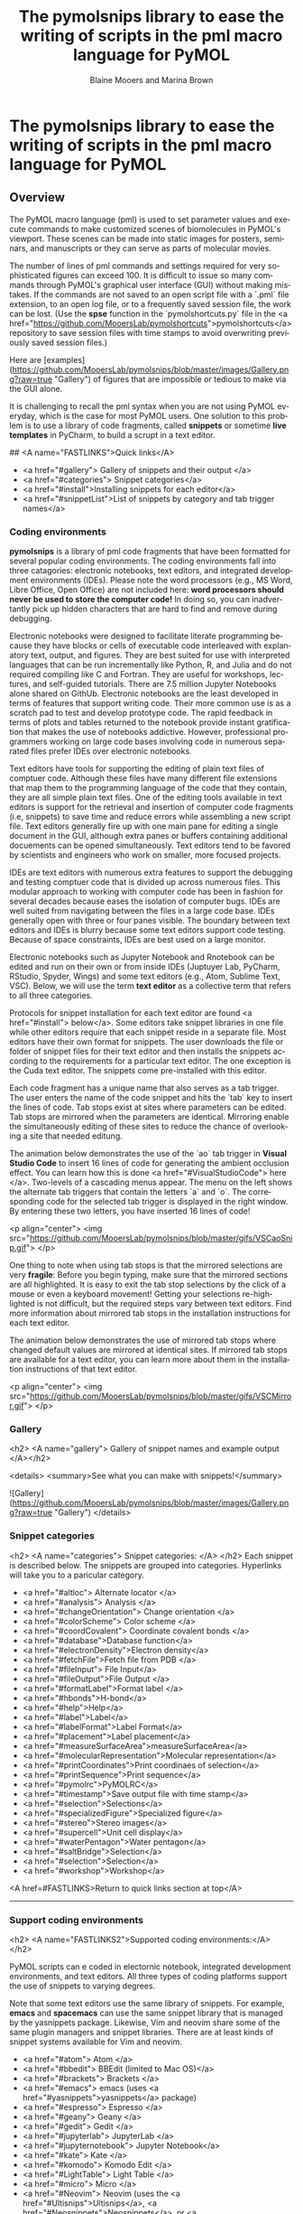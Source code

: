 #+TITLE: The pymolsnips library to ease the writing of scripts in the pml macro language for PyMOL
#+DESCRIPTION: snippet librarry for PyMOL
#+AUTHOR: Blaine Mooers and Marina Brown
#+OPTIONS: num:t
#+EMAIL:     (concat "blaine-mooers" at-sign "ouhsc.edu")
#+STARTUP: overview
#+LANGUAGE:  en

* The pymolsnips library to ease the writing of scripts in the pml macro language for PyMOL

** Overview

The PyMOL macro language (pml) is used to set parameter values and execute commands to make customized scenes of biomolecules in PyMOL's viewport.
These scenes can be made into static images for posters, seminars, and manuscripts or they can serve as parts of molecular movies.

The number of lines of pml commands and settings required for very sophisticated figures can exceed 100.
It is difficult to issue so many commands through PyMOL's graphical user interface (GUI) without making mistakes.
If the commands are not saved to an open script file with a `.pml` file extension, to an open log file, or to a frequently saved session file, the work can be lost. 
(Use the **spse** function in the `pymolshortcuts.py` file in the <a href="https://github.com/MooersLab/pymolshortcuts">pymolshortcuts</a> repository to save session files with time stamps to avoid overwriting previously saved session files.)

Here are [examples](https://github.com/MooersLab/pymolsnips/blob/master/images/Gallery.png?raw=true "Gallery") of figures that are impossible or tedious to make via the GUI alone.  

It is challenging to recall the pml syntax when you are not using PyMOL everyday, which is the case for most PyMOL users.
One solution to this problem is to use a library of code fragments, called **snippets** or sometime *live templates* in PyCharm, to build a scrupt in a text editor.

## <A name="FASTLINKS">Quick links</A>

  * <a href="#gallery"> Gallery of snippets and their output </a>
  * <a href="#categories"> Snippet categories</a>
  * <a href="#install">Installing snippets for each editor</a>
  * <a href="#snippetList">List of snippets by category and tab trigger names</a>


*** Coding environments

**pymolsnips** is a library of pml code fragments that have been formatted for several popular coding environments.
The coding environments fall into three catagories: electronic notebooks, text editors, and  integrated development environments (IDEs).
Please note the word processors (e.g., MS Word, Libre Office, Open Office) are not included here: ***word processors should never be used to store the computer code!***
In doing so, you can inadvertantly pick up hidden characters that are hard to find and remove during debugging.


Electronic notebooks were designed to facilitate literate programming because they have blocks or cells of executable code interleaved with explanatory text, output, and figures.
They are best suited for use with interpreted languages that can be run incrementally like Python, R, and Julia and do not required compiling like C and Fortran.
They are useful for workshops, lectures, and self-guided tutorials. 
There are 7.5 million Jupyter Notebooks alone shared on GithUb. 
Electronic notebooks are the least developed in terms of features that support writing code.
Their more common use is as a scratch pad to test and develop prototype code.
The rapid feedback in terms of plots and tables returned to the notebook provide instant gratification that makes the use of notebooks addictive.
However, professional programmers working on large code bases involving code in numerous separated files prefer IDEs over electronic notebooks.
 
Text editors have tools for supporting the editing of plain text files of comptuer code.
Although these files have many different file extensions that map them to the programming language of the code that they contain, they are all simple plain text files.
One of the editing tools available in text editors is support for the retrieval and insertion of computer code fragments (i.e, snippets) to save time and reduce errors while assembling a new script file.
Text editors generally fire up with one main pane for editing a single document in the GUI, although extra panes or buffers containing additional docuements can be opened simultaneously. 
Text editors tend to be favored by scientists and engineers who work on smaller, more focused projects. 

IDEs are text editors with numerous extra features to support the debugging and testing comptuer code that is divided up across numerous files.
This modular approach to working with computer code has been in fashion for several decades because eases the isolation of computer bugs.
IDEs are well suited from navigating between the files in a large code base.
IDEs generally open with three or four panes visible.
The boundary between text editors and IDEs is blurry because some text editors support code testing.
Because of space constraints, IDEs are best used on a large monitor.

Electronic notebooks such as Jupyter Notebook and Rnotebook can be edited and run on their own or from inside IDEs (Juptuyer Lab, PyCharm, RStudio, Spyder, Wings) and some text editors (e.g., Atom, Sublime Text, VSC).
Below, we will use the term *text editor* as a collective term that refers to all three categories.

Protocols for snippet installation for each text editor are found <a href="#install"> below</a>.
Some editors take snippet libraries in one file while other editors require that each snippet reside in a separate file.
Most editors have their own format for snippets.
The user downloads the file or folder of snippet files for their text editor and then installs the snippets according to the requirements for a particular text editor.
The one exception is the Cuda text editor.
The snippets come pre-installed with this editor.

Each code fragment has a unique name that also serves as a tab trigger.
The user enters the name of the code snippet and hits the `tab` key to insert the lines of code.
Tab stops exist at sites where parameters can be edited.
Tab stops are mirrored when the parameters are identical.
Mirroring enable the simultaneously editing of these sites to reduce the chance of overlooking a site that needed editung.

The animation below demonstrates the use of the `ao` tab trigger in *Visual Studio Code* to insert 16 lines of code for generating the ambient occlusion effect.
You can learn how this is done <a href="#VisualStudioCode"> here </a>.
Two-levels of a cascading menus appear.
The menu on the left shows the alternate tab triggers that contain the letters `a` and `o`.
The corresponding code for the selected tab trigger is displayed in the right window.
By entering these two letters, you have inserted 16 lines of code!

	 
<p align="center">
	<img src="https://github.com/MooersLab/pymolsnips/blob/master/gifs/VSCaoSnip.gif">
</p>

One thing to note when using tab stops is that the mirrored selections are very *fragile*:
Before you begin typing, make sure that the mirrored sections are all highlighted.
It is easy to exit the tab stop selections by the click of a mouse or even a keyboard movement!
Getting your selections re-highlighted is not difficult, but the required steps vary between text editors.
Find more information about mirrored tab stops in the installation instructions for each text editor.  

The animation below demonstrates the use of mirrored tab stops where changed default values are mirrored at identical sites.
If mirrored tab stops are available for a text editor, you can learn more about them in the installation instructions of that text editor.

<p align="center">
	<img src="https://github.com/MooersLab/pymolsnips/blob/master/gifs/VSCMirror.gif">
</p>


*** Gallery
<h2> <A name="gallery"> Gallery of snippet names and example output </A></h2>

<details>
<summary>See what you can make with snippets!</summary>
	
![Gallery](https://github.com/MooersLab/pymolsnips/blob/master/images/Gallery.png?raw=true "Gallery")
</details>



*** Snippet categories

<h2>  <A name="categories"> Snippet categories: </A> </h2>
Each snippet is described below.
The snippets are grouped into categories.
Hyperlinks will take you to a paricular category.


- <a href="#altloc"> Alternate locator </a>
- <a href="#analysis"> Analysis </a>
- <a href="#changeOrientation"> Change orientation </a>
- <a href="#colorScheme"> Color scheme </a>
- <a href="#coordCovalent"> Coordinate covalent bonds </a>
- <a href="#database">Database function</a>
- <a href="#electronDensity">Electron density</a>
- <a href="#fetchFile">Fetch file from PDB </a>
- <a href="#fileInput"> File Input</a>
- <a href="#fileOutput">File Output </a>
- <a href="#formatLabel">Format label </a>
- <a href="#hbonds">H-bond</a>
- <a href="#help">Help</a>
- <a href="#label">Label</a>
- <a href="#labelFormat">Label Format</a>
- <a href="#placement">Label placement</a>
- <a href="#measureSurfaceArea">measureSurfaceArea</a>
- <a href="#molecularRepresentation">Molecular representation</a>
- <a href="#printCoordinates">Print coordinaes of selection</a>
- <a href="#printSequence">Print sequence</a>
- <a href="#pymolrc">PyMOLRC</a>
- <a href="#timestamp">Save output file with time stamp</a>
- <a href="#selection">Selections</a>
- <a href="#specializedFigure">Specialized figure</a>
- <a href="#stereo">Stereo images</a>
- <a href="#supercell">Unit cell display</a>
- <a href="#waterPentagon">Water pentagon</a>
- <a href="#saltBridge">Selection</a>
- <a href="#selection">Selection</a>
- <a href="#workshop">Workshop</a>

<A href=#FASTLINKS>Return to quick links section at top</A>


-----

*** Support coding environments

<h2>  <A name="FASTLINKS2">Supported coding environments:</A> </h2>

PyMOL scripts can e coded in electornic notebook, integrated development environments, and text editors.
All three types of coding platforms support the use of snippets to varying degrees. 


Note that some text editors use the same library of snippets.
For example, *emacs* and *spacemacs* can use the same snippet library that is managed by the yasnippets package.
Likewise, Vim and neovim share some of the same plugin managers and snippet libraries. 
There are at least kinds of snippet systems available for Vim and neovim.





  * <a href="#atom"> Atom </a>
  * <a href="#bbedit"> BBEdit (limited to Mac OS)</a>
  * <a href="#brackets"> Brackets </a>
  * <a href="#emacs"> emacs (uses <a href="#yasnippets">yasnippets</a> package)
  * <a href="#espresso"> Espresso </a>
  * <a href="#geany"> Geany </a>
  * <a href="#gedit"> Gedit </a>
  * <a href="#jupyterlab"> JupyterLab </a>
  * <a href="#jupyternotebook"> Jupyter Notebook</a> 
  * <a href="#kate"> Kate </a>
  * <a href="#komodo"> Komodo Edit </a>
  * <a href="#LightTable"> Light Table </a>
  * <a href="#micro"> Micro </a>
  * <a href="#Neovim"> Neovim (uses the <a href="#Ultisnips">Ultisnips</a>, <a href="#Neosnippets">Neosnippets</a>, or <a href="#Snipmate">Snipmate</a> plugins to manage snippets) </a>
  * <a href="#nteract"> Nteract Notebook </a>
  * <a href="#orgmode"> org-mode </a>
  * <a href="#PyCharm"> PyCharm (Universal)</a>
  * <a href="#PyDev"> PyDev (Universal)</a>
  * <a href="#rstudio"> RStudio</a>
  * <a href="#spacemacs"> Spacemacs (uses yasnippets)</a>
  * <a href="#spyder"> Sypder</a>
  * <a href="#SublimeText3"> Sublime Text 3 </a>
  * <a href="#TextMate"> TextMate (limited to Mac OS)</a>
  * <a href="#Vim"> Vim (uses Ultisnips, Neosnippets, or Snipmate plugins to manage snippets) </a>
  * <a href="#VisualStudioCode"> Visual Studio Code </a>
  * <a href="#wings"> Wings </a>




If you are considering switching coding environments, we recommend giving PyCharm serious consideration. 
Although PyCharm is a massive IDE, it comes with most of the plugins that you would ever want to use already installed, so it is very `plug-and-play`.
Our second choice would be Visual Studio Code (VSC). 
You do have to install plugins in VSC, but the process of doing so is quite painless.
Our third tier of choices would be Sublime Text, Textmate, Atom, Wings, and Spyder.

You might also consider *Geany*.
It is very lightweight, very fast, and very easy to configure.
It is good editor if you care about agility.  
See the following for second opinions on the best Python editor [beginners](https://www.slant.co/topics/18408/~python-ides-or-editors-for-beginners) and for all [users](https://www.slant.co/topics/366/~best-python-ides-or-editors). 
Note that the **thonny** editor that was recommended for beginners is more of a training tool than a productive tool.
It does not support code snippets, yet.

The Jupyter Notebook is a popular platform for **literate programming** in the support of **rigorous and reproducible research**, even though it is a not a full-featured text editor.
The Jupyter Notebook provides instant gratification by interleaving output in between blocks of code.
Warning: too much instant gratification will alter your brain: Jupyter Notebook will become your platform of first choice.
**Jupyter Notebook makes coding fun**.
Jupyter Notebooks have been used to assemble tutorials, manuscripts, and books.

We demonstrate below how to use PyMOL's Python interpreter inside a Jupyter Notebook.
To bring to bear the full power of a text editor onto a Jupyter Noteobook, you can edit and run blocks of code from a Jupyter Notebook inside PyCharm, Atom, Sublime Text, Spyder, Vim, VSC, Emacs and other text editors. 
We recommend using PyCharm, Spyder or VSC for the best experience.
Sypder stand out is still allowing access to notebook extension from inside of Spyder.

For a rapid examination of Jupyter Noteobook, we reocommend the stand-alone application **nteract**.
It does not use your webbrowser.
It can be set as the default application for opening notebooks by double clicking on the notebook's file icon.

If your favorite editor is not listed, please post an issue [here](https://github.com/MooersLab/pymolsnips/issues).
I will be notified immediately by e-mail and will try to develop a snippet library for the requested editor.

Support is planned for the following editors:

  - [Bluefish](http://bluefish.openoffice.nl/download.html)
  - [Coda 2](https://panic.com/coda)
  - [Editra](http://www.editra.org://www.editra.org)
  - [JED](http://jedmodes.sourceforge.net)
  - [jEdit](https://github.com/afeld/jeditable-railshttp:///www.jedit.org)
  - [Howl](https://howl.io/getit.html)
  - [Kakoune](http://kakoune.org)
  - [Notepad++](https://github.com/awashValley/editor_Notepadpphttps://notepad-plus-plus.org)
  - [Oni 2](https://www.onivim.io/)
  - [Pydev]()
  - [SciTE](https://scintilla.org/SciTE.html)
  - [Textadept](https://foicica.com/textadept)
  - [Zeppelin](https://zeppelin.apache.org/)

Note that we wanted to support the Rodeo IDE, which is like Rstudio for Python.
However, its developer, Yhat, has abandoned this project. 
It seem is a waste of time to invest in abandoned software when so many excellent alternatives are available. 

Note that some editors that are available as binaries only for Windows like *Notepad++* can be run on Mac OS or Linux by using wine or wine bottler.

Some of these text editors can take hours to customize to fit your needs; however, you only need to know about 5% of the options to become productive with these editors.

<h2> <A name="install">Installing and using snippets by coding platform</A></h2>
 
 
<h3 name="atom" > Atom (Universal) </h3>

[*Atom*](https://atom.io) is a favorite of professional programmers because it is highly extendable and customizable.
They advertise themselves as a "hackable text editor".
It integrates with GitHub nicely and the GUI is very attractive.
	
I am not as smitten with *Atom* as other programmers.
I found that *Atom's* startup speed bogs down as more plugins are added.
The work-around is to always keep *Atom* open.
	
There is a very extensive collection of plugins available for *Atom*.
The installation and updating of plugins is quite slow compared to other editors.

<details>
<summary><b>Installing and using snippets with Atom</b></summary>
	
You will need the `snippets` package to be able to use the above PyMOL snippets.  
The package installer is very intuitive.
Simply go to `Packages --> Settings View --> Install packages/themes`.
Search for **snippets** and click the install button.
It should already be installed, but make sure that the snippets package is enabled (green bar along the button).

Shown below is an enabled `snippets` package.

<p align="center">
	<img src="https://github.com/MooersLab/pymolsnips/blob/master/gifs/atomSnippetsEnable.gif">
</p>

Others have developed a PyMOL lexer for *Atom* so that you can enjoy syntax highlighting.
Go to `Packages --> Settings View --> Install packages/theme` and search for **language-pymol**.
Click install and enjoy!

<p align="center">
	<img src="https://github.com/MooersLab/pymolsnips/blob/master/gifs/atomPyLanguageInstall.gif">
</p>

The snippets for all languages are stored in a single file that is called `snippets.cson`.
This file is stored in hidden folder on your home directory called `~.atom/snippets.cson`.

You can concatenate [this](https://github.com/MooersLab/pymolsnips/tree/master/atompymolsnips) file of
PyMOL snippets for *Atom* to your existing `snippets.cson` file.

To do this, for Mac users enter:

```bash
$ cp -a ~/pymolsnips/atompymolsnips/pymolsnippets.cson ~/.atom/snippets.cson
```

You can also access the `snippets.cson` file via the *Welcome Guide* of *Atom*, under the section called `<>Add a Snippet --> Open your snippets`. Or through `Atom (menu) --> Snippets...`.

For windows users, it might be easiest to access the `snippets.cson` file via the *Welcome Guide*. Paste the `snippets.cson` provided [here](https://github.com/MooersLab/pymolsnips/tree/master/atompymolsnips) into this file. 

A third option availaible for windows users, is to navigate to the `.atom` folder through the GUI of **File Explorer** and open the `snippets.cson` that way as well. 

Below is an example of the *threeMaps* snippet use with mirrored tab stops. 

<p align="center">
	  <img src="gifs/AtomSnipsUse.gif">
</p>
</details>


<details>
<summary><b>Running a PyMOL inside a jupyter notebook running inside of Atom via the plugin Hydrogen</b></summary>

The plugin Hydrogen enables the running of Juptyer Notebooks inside of Atom.


# I need to replace this gif.

<p align="center">
	  <img src="gifs/AtomSnipsUse.gif">
</p>


</details>	
<A href=#FASTLINKS2 >Return to list of editors above.</A>





<h3 name="bbedit"> BBEdit (Mac only) </h3>

[*BBEdit*](https://www.barebones.com/products/bbedit/index.html) requires a license and a one-time fee.
Major upgrades require additional fees. You will need macOS 10.14.2 or later. 

The snippet system for *BBedit* is simple and elegant.
The snippets are stored as clippings with one snippet or clipping per file.
The PyMOL pml snippets end with the file extension `*.pml`.
The clippings can be stored in folders by language.

<details>
<summary><b>Installing and using snippets with BBEdit</b></summary>

Users can create nested subfolders for groups of related snippets.
The clippings are selected via the pulldown labeled `C` (circled). 
The folders of clippings are stored in `~/Library/Application\ Support/BBEdit/Clippings`. 
You will need to add [this](https://github.com/MooersLab/pymolsnips/tree/master/bbeditpymolsnips) snippets folder to to your BBEdit clippings.


To do this, enter:

```bash
$ cp -a ~/pymolsnips/bbeditpymolsnips ~/Library/Application\ Support/BBEdit/Clippings/
```

The disadvantages of these clippings include the lack of tab triggers and tab stops.
There is also presently the lack of a PyMOL lexer for syntax highligihting.

<A href=#FASTLINKS2>Return to list of editors above.</A>
</details>


<h3 name="brackets"> Brackets (Universal) </h3>

The development of [*Brackets*](http://brackets.io) is lead by a team at Adobe.
*Brackets* is designed for web developers with a focus on HTML, CSS, and JavaScript.
However, *Brackets* now has support for a large number of languages.
*Brackets* provides a Quick Edit and Live Preview mode, that run simultaneously, so changes in the pml code are deployed immediately in the preview.
*Brackets* uses icons, located on the right panel, that navigate you to interactive settings on the application.
The zig-zag line launches Live Preview.
The lego piece launches the extension manager.
Once you install an exentsion, a light bulb icon will appear which launches the **Snippets Manager**.

<details>
<summary><b>Installing and using snippets with Brackets</b></summary>
	
Go to `File --> Extension Manager` or press the lego piece on the right panel.
Search for the `Brackets Snippets (by edc)` and install it.
This is snippet manager that has a GUI that enables the manual creation of user defined snippets.

<p align="center">
	<img src="https://github.com/MooersLab/pymolsnips/blob/master/gifs/bracketsExtInstall.gif">
</p>

It should automatically refresh, but if not, close and repon *Brackets*.
The light bulb icon will now appear in the right panel.
Click on the light bulb to open the **Snippets Manager**.

The `settings` tab opens a menu with an import button.
Click import and choose the [`bracketspymolsnips.yml`](https://github.com/MooersLab/pymolsnips/tree/master/bracketspymolsnips) file that is available at the top of this page.
You will have to first download the file to your computer.

All of the snippets for PyMOL are in this single file.
The next step is to choose the import scheme. I chose the recommended setting to skip snippets with the same trigger.

<p align="center">
	<img src="https://github.com/MooersLab/pymolsnips/blob/master/gifs/bracketsSnipsInstall.gif">
</p>

Until the PyMOL language is available for *Brackets*, use Python to get syntax highlighting.
This means that the PyMOL file needs a file extension of `.py` while it is being edited in *Brackets*.
When finished, save this file with the `.pml` extension to be able to use it in PyMOL.

In the example of snippet use below, notice how all snippets that begin with **a** are suggested.
Only when I press `o` do the suggestions narrow.
This is helpful when you cannot remember the short-hand for a snippet.

<p align="center">
	<img src="https://github.com/MooersLab/pymolsnips/blob/master/gifs/bracketsSnipsUse.gif">
</p>

Unfortunately, *Brackets* does not currently suppoort tab stops.

</details>
<A href=#FASTLINKS2>Return to list of editors above.</A>


<h3 name="cudatext"> CudaText (Universal) </h3>

[*CudaText*](http://uvviewsoft.com/cudatext/) is a free, cross-platform editor that is written in Lazarus, a variant of Pascal.
*Cudatext* is open source.
Its predecessor was *SynWrite*, which is no longer supported. 
*CudaText* has numerous plugins available to it.
A PyMOL lexer and PyMOL snippets are available through the *CudaText* add-ons manger (thank you Alexey T.!).
The documentation for *CudaText* is located [here](http://wiki.freepascal.org/CudaText).

<details>
<summary><b>Installing and using snippets with Cudatext</b></summary>
	
*CudaText* uses Python3 based plugins. 
*CudaText* expects to find the Python3.* from [Python.org](https://www.python.org/downloads/release/python-374/).
I downloaded the 64-bit version of Python3.7.4 from Python.org and used the installer to install the binary in about five minutes.
This Python is installed in the `/Applications` directory on the Mac. 
When I started *CudaText*, I did not have to edit any configuration files.

The snippets are stored one per file.
The files have the extensions of `.cuda-snippet`. 
*CudaText* snippets have names (i.e., descriptions), ids (i.e., tab triggers), and markers (i.e., tab stops).
*CudaText* snippets are stored in the user's Library on the Mac: `./Library/Application\ Support/CudaText/data/snippets/Std.PML` folder.

You may have to create the `Std.PML` folder by giving the following bash command:

```bash
$ mkdir ./Library/Application\ Support/CudaText/data/snippets/Std.PML/
```

When executing *CudaText* for the first time on Windows it will prompt you with the need for extraction of files. 
Proceed with extraction and choose where you want the files to be extracted to. 
I chose to store it under `C:\Users\YOURUSERNAME\AppData\Roaming\CudaText` where I created the folder CudaText. 

Create the **Std.PML** sub directory under `C:\Users\YOURUSERNAME\AppData\Roaming\CudaText\data\snippets`

Any snippet add-on will automatically be installed in this directory.

Past the files (not the folder) of `cudatextpymolsnips` into the **Std.PML** folder. 

After starting *CudaText*, install the snippets plugin by navigating to the `Plugins --> Addons Manager --> Install` and search for *plugin: Snippets* and select it.
A pop-up window will appear asking you if you would like to install, click OK.
I could not screen capture this pop-up window.

<p align="center">
	<img src="https://github.com/MooersLab/pymolsnips/blob/master/gifs/CudaTextpluginInstall.gif">
</p>

You will also need to use the same pull-down to install the *lexer: PyMOL* and the *snippets: PyMOL*.
Restart *CudaText* to see the changes. When editing snippets or plugins in *CudaText* you can also update them by going to `Plugins --> Addons Manager --> Update`.

*CudaText* allows you to edit mirrored sites for uniform editing. 
Below you can see how to edit one mirror location and travel through other mirror sites using the Tab key.

<p align="center">
	<img src="https://github.com/MooersLab/pymolsnips/blob/master/gifs/cudatextMirror.gif">
</p>

</details>
<A href=#FASTLINKS2>Return to list of editors above.</A>



<h3 name="emacs"> Emacs (universal) </h3>

[*emacs*](http://uvviewsoft.com/cudatext/) is a free, open-source, cross-platform editor that is written in emacs lisp (elisp), a variant of LISP.
LISP was developed in the early 1960s to support work on artificial intelligence.
Emacs was initiated in 1976 by Richard Stallman and others.
There is a succession plan in action.
Dr. Stallman stepped away from the project in 2008 and others took over the maintenance of the core program.

Emacs has been around for 45 years. 
According to the Lindy's Law (the future life expectancy of a technology is proportional to their current age, so every additional period of survival implies a longer remaining life expectancy), it should be around for another 45 years.
Here we are referring to GNU emacs. 
About other variants of Emacs are available.
Gnu Emacs is the base emacs that some of the variants are built on top of.
These include doom emacs, preclude emacs, spacemacs, and scimax. 

Like PyMOL, emacs was designed to be highly extensible.
This is large part of its popularity.
Over 4600 packages have been developed by users over the years.
Several package managers, including the [melpa](https://melpa.org), greatly ease package installation.

The inteface to Emacs is either a X-terminal window or a simple GUI that can be made complex by opening many *buffers*, which are like windows.
The management and navigation of buffers is a skill that the beginner needs to master early.

Emacs is desigined to enable mouse free work although some buffers require that selections be made by using the mouse.
Emacs is infamous for having 1800 key bindings involving heavy use of the alt or meta key.
However, there is in-line documentation and autosugestions that greatly ease the discovery of new key bindings. 
You only really need to memorize several dozen key bindings to be productive in emacs.

Vim users can quickly become productive in emacs because the vim key bindings are available through the add-on package called evil-mode.
Mastery of the vim key bindings is initially painful becuase it is like learning how to type for the first time.
Howver, Vim key bindings are more efficient for editing text, so the ability to use them in emacs lead to a powerful combination.
The evil-mode in emacs enables the use of Vim bindings inside of emacs.
The availabilty of the evil-mode means that vim-users can retain their vim skills. Made m

Modes are states of emacs where a subset of commands are avaialable.
Modes avoid clashes due to functions of the same name in different packages.
They are analogous to scopes in other text editors.
Example, there is a python-mode for working with python script files.

Some modes are multilingual and have many additional non-editing functions like org-mode.
Org-mode was originally designed to be a planning and outlining tool, but it has been extended to support literate programming. 
Org-mode is large package that in of itself has over 100 add-on pages.
For example, the org-ref package greatly eases the retrieval of pdfs, and the creation of bibtex libraries.
The latter is done in an automated fashion by using the metadata in the pdf file.


The .emacs.d configuration directory is a hidden directory in the home directory.
It is the home of the installed packages and plugins. 
The main configuration file called *init.el* resides here.
The *init.el* file is analog of vim's *vimrc* file.
The commands in the *init.el* file written in elisp, but it is relatively easy to edit and augment without mastering elisp.


<details>
<summary><b>Installing emacs</b></summary>

	
Like *vim*, *emacs* can be installed as a stand-a-lone application or via a software repository.
There are several flavors of *emacs*.
*Spacemacs* is a version that has a gentler learning curve.
Vim key bindings can be used in it.
It does have its own keybinding to be masteed.
This leads to the porblem of needing to translate Spacemacs to Gnu Emacs.

Doom emacs and *Prelude emacs* are additional off-shoots that is suppose to be easier to adopt.
They are similar to Spacemacs.

Emacs can be downloaded from \url{} and insalled with a platform specific installer.
Emacs comes pre-installed on Mac OS, but you may want a more recent version.
As of 2020, version 26 is recent enough. 
Emacs is also available for a number of software repositories.
The homebrew repository for Mac OS is popular.
The brew command is \mintinline{bash}{}. 
The resulting binary needs to be linked to an application in the Applcations folder. 




<details>
<summary><b>Installing and using snippets with emacs</b></summary>

The package yasnippets is one the most popular packages in emacs for managing snippets.
This package provides for the display of the snippets in a table that opens in a separate buffer. 
The user can naviage the table find a relevent snippet.
This table is redundant with ls snippet. 


The [*yasnippets*](https://www.emacswiki.org/emacs/Yasnippet) package is used to manage snippets in *emacs*.
This package is installed with a builtin package manager.

Each snippet is stored in a single file. 
The files are stored in a subfolder in the hidden folder `~.eamcs.d/plugins/` in the home directory.

</details>


<details>
<summary><b>Support for running and editing Jupyter in emacs </b></summary>

### EIN: emacs ipython notebook

The oldest package for this purpose [EIN](), emacs ipython notebook.
It was started shortly after the Ipython Notebook became available in 2012.
It was evolved to keep up with changes in the notebook.
It cannot provide access to the widgets nor the notebook extensions.
You will have to use the yasnippet library to access the PyMOL snippets.

#+begin_src Emacs Lisp :eval never-export
M-x p-r-c RET ;; this refreshes the package list. RET refers to the RETURN key.
M-x p-ins RET ein RET
#+end_src

In the minibuffer at the bottom of the GUI, enter the ```M-x ein:notebooklist-login``` to start up a Jupyter server.
Alternativerly, enter the shorthand with ```M-x ein:n-l RET```.

You will be asked to enter the port for the server.
Enter `8888` to use the local server.
You will probably have to enter a password for the Jupyter server.
You can disable this requirement in a Jupyter configuration file.

You will be asked to select a kernel from a list of kernals with checkboxes.
Use the left mouse button to select a kernel.

You can create a new notebook or open an existng notebook.


### emacs-jupyter

The [emacs-jupyter](https://github.com/dzop/emacs-jupyter) project is newer.
it is an ''... interface to communicate with Jupyter kernels in Emacs''. 
It is different from *ein* in that it promises to interact with Jupyter widgets.


#+begin_src Emacs Lisp :eval never-export
M-x p-r-c RET ;; this refreshes the package list. RET refers to the RETURN key.
M-x p-ins RET jupyter RET
#+end_src

### ob-ipython

See the section below on org-mode.

</details>



<details>
<summary><b>Support for running PyMOL through R from emacs </b></summary>

The ESS package enables the editing and running of several statistical packages from inside of emacs.
ESS stands for emacs speaks statistics. 
The supported pacakges include R, BUGS, JAGS, and STATA.
Note the absence of Stan and pymc3.
There is a separate stan-mode, but stan can also be run inside of R via either the rstan or rstanarm packages.
The bio3d R-package can be installed and used analyze data from structures loaded in PyMOL. 

This mode enables the editing of R-markdown documents. 
It should be possible to run PyMOL via reticulate from inside a R markdown document, has the file extension of 'Rmd'.
There is a poly-R that also has to installed to turn on the recognition of R-markdown packages.

</details>



<details>
<summary><b>Variants of emacs to consider</b></summary>

These variants might be suitable for the impatient who do not want to I IBlaine

### Spacemacs

[Spacemacs](https://www.spacemacs.org) (see below) is built ontop of GNU emacs.
It is designed to be easier to use than emacs.
It can be operated with vim, emacs, or a hybrid of key bindings.
You enalbe layers to extend its functionality.
It can edit Jupyter Notebooks via the ipython-layer.


### SciMax

[SciMax](http://kitchingroup.cheme.cmu.edu/scimax) is a being developed by the chemical engineer John Kitchin at Carnegie Mellon University.
This variant of emacs is being optimized for supporting the preparation of scientific manuscripts.
Several YouTube videos of John talking about SciMax are available.
This editor is on the to-be-added later list because the documentation for this project is lagging so the user has be more self-reliant.
</details>


### Prelude emacs



### Doom Emacs






<A href=#FASTLINKS2>Return to list of editors above.</A>


<h3 name="espresso"> Espresso (Mac only) </h3>
	
[*Espresso*](https://espressoapp.com/) is a proprietary test editor for the Mac.
It is for those users who desire a text editor that has a GUI that looks like a native Mac app.
The snippets are stored in a single `.xml` file.

<A href=#FASTLINKS2>Return to list of editors above.</A>


<h3 name="geany"> Geany (Universal) </h3>
	
[*Geany*](https://www.geany.org) is a free and lightweight GUI-based text editor that has been under development since 2005.
*Geany* is written in C and C++.
Binaries are  available for Mac OS, Linux, and Windows.
The source code is also available.
*Geany* has a plugin manager, and it is very easy to configure.

<details>
<summary><b>Installing and using snippets with Geany</b></summary>
This [webpage](https://www.geany.org/download/releases/) has links to installers for each operating system. https://www.geany.org/download/releases/
</details>


<details>
<summary><b>Installing snippet library in Geany</b></summary>
	
Make sure that the `.pml` filetype is defined as `#~ PyMOL=*.pml;` by going to `Tools --> Configuration files --> filetype_extensions.conf`.
You will also need to add PyMOL as a group in that same file configuration.  
It should read `#~ None=PyMOL` under Groups.

<p align="center">
	<img src="https://github.com/MooersLab/pymolsnips/blob/master/gifs/geanyFiletypeConfig1st.gif">
</p>

In addition, you need to edit the keybinding preferences `Move cursor in snippet` for under `Edit --> Preferences --> Keybindings` because it is blank by default.
I used **Tab**.
Press `enter` and then click "Allow" when the override window pops up.
Without making this edit, you will not be able to advance to the second and later tab stops.

The snippets for all languages are stored in groups in single file `~/.config/geany/snippets.conf`.
The snippets in this file can be edited by using the pulldown `Tools --> Configuration files --> snippets.conf`, but it might be easier to use a text editor.

Copy and paste the contents of the above `geanypymolsnippets.conf` file into the snippets.conf file.  
Make sure that there is only one section with the heading `[pymol]`. 
This heading is case sensitive.
</details>


<details>
<summary><b>Using the snippet library in Geany</b></summary>
The snippets are invoked with a tab trigger.
The snippets have tab stops, but there is no support for the mirroring of tab stops.

Here is an example of the `ao` snippet being used in *geany*:
<p align="center">
	<img src="https://github.com/MooersLab/pymolsnips/blob/master/gifs/geanyAoSnip.gif">
</p>

A to-be-developed pml language file is needed to enable syntax highlighting of `pml` files.

</details>
<A href=#FASTLINKS2>Return to list of editors above.</A>


<h3 name="gedit"> gedit (Universal) </h3>

[*gedit*](https://wiki.gnome.org/Apps/Gedit) is often available on the computers running Linux OS at national labs.
*gedit* provides an uncluttered GUI with access to the snippets through a pulldown menu or by a tab trigger.

<A href=#FASTLINKS2>Return to list of editors above.</A>
<details>
<summary><b>Installing and using snippets with gedit</b></summary>


The pymol.lang file has to be installed first. 
Download it form the geditpymolsnips folder.


#+begin_src Shell Script :eval never-export
mkdir -p ~/.local/share/gtksourceview-3.0/language-specs
#+end_src

The snippets are stored in a single file called `pymol.xml`.

This file is stored in the home directory in a hidden folder called `.config`.
The full path is `~.config/gedit/snippets/pymol.xml`.

This file is stored in the home directory in a hidden folder called `.config`. 
The full path is `~/.config/gedit/snippets/pymol.xml`.

You may need to create this directory.
To do this:


#+begin_src Shell Script :eval never-export
$ mkdir ~/.config/gedit/snippets/pymol.xml
#+end_src

Then to copy `pymol.xml` into that directory, do:

#+begin_src Shell Script :eval never-export
$ cp ~/pymolsnips/geditpymolsnips/pymol.xml ~/.config/gedit/snippets/.
#+end_src

<A href=#FASTLINKS2>Return to list of editors above.</A>
</details>

****************    JupyterLab    *******************************************

<h3 name="jupyterlab"> Jupyter Lab (Universal) </h3>

Jupyter Lab is an integrated development environment (IDE) that runs in your web browser.
It can read in Jupyter Notebooks.
It supports several kinds of windows including one for text editing. 
It is similar to the Rstudio, Rodeo, and Spyder IDEs.
Its first stable release was in 2018.
I 

The Jupyter Notebook is an electronic notebook for interactive programing in Python.
It can be extended for use with scores of other programming languages via kernels.
It was released initially in the fall of 2014.

The Jupyter Notebook descended from the Ipython Notebook project, which started in 2011.
The Ipython Notebook project emerged out of the Ipython project which was started in 2001 by Fernando Perez when he was a graduate student in Physics as the U of Colorado.

The Jupyter Notebook is composed of cells.
Code cells can be edited.
They contain blocks of code that generally do one thing.
All of the code in a cell is run at once.
The use of runnable blocks of code eases debugging.

PyMOL can be import into an active notebook as a module.

Jupyter Notebooks are very fun to use when developing new code because the interleaved output in the form of beautiful figures provides instant gratification. 

Jupyter Notebooks are also effective for providing training in the classroom and workshops.
It is designed to support reproducible research and literate programmming.
The main gotcha is that you have to be aware of the state of the computer.
That is, you have to be mindful of the order in which the cells were executed.

Jupyter Notebook and JupuyterLab have extensions that extend their capabilities, 
but their extensions are not interchangable.
Both have extensions for vim keybindingas which will appeal to vim users.


<h4 name="jupyterlabsnippets"> Jupyter Lab Snippets</h4>

[JupuyterLab](https://jupyter.org/) aims to be an Integrated Development Environment that can edit Jupyter Notebooks side-by-side with a markdown or LaTeX document in a text editor.
*JupyterLab* has multiple windows like *Rstudio*: a code console, terminal shells, juypter notebook editor, a text editor, and the jupyter notebook editor.
In this fashion, JupyterLab has much stronger support for literate programming than the classic *Jupyter Notebook*.

Like *Rstudio*, *JupyterLab* can open and edit a variety of markedup documents like markdown, html, and latex files.
The code console can run code interactively and shows the order in which the code was executed.
Tab completion and tooltips work in the code console as they do in Juyter Notebook.
Selected codes chunks in markdown and latex documents can be connected to a code console.
The tex editor supports vim key bindings.
Some documents can be opened with one of several alternate editors.
Edits of markdown and LaTeX documents are rendered immediately.

*JuputerLab* has several extensions for snippet libraries that is not backward compatible with the *Jupyter Notebook*.
The snippet extension is 
The snippets are accessible from submenus, and it is easy to add new snippets.
Snippets in a category are accessible from a submenu.
There is no support for tab triggers and tab stops are this time.







<A href=#jupyternotebook>Jupyter Notebook, classic</A>has two extensions for snippet management.
These store the snippets in a javascrpt file, and the snippets are accessed from a pulldown menu.
Jupyter Notebook and JupyterLab also allow the use of clippings as snippets via the `%load` magic.

Jupyter Notebook can be used with ipymol to send commands to PyMOL and to import output from 
PyMOL into cells in the notebook. 
This module enables literate programming with PyMOL.
See below for more information.





Like Jupyter Notebook extensions, *JupyterLab* extensions are written in Javascript, but the extensions for *Jupyter Notebooks* have not been ported to *JupyterLab*.
The corresponding functionalities are being rebuilt by many volunteer developers.
The extensions include support for vim keybindings in the text editor as well as in the editor of Juptyer notebooks.
The latter functionality enables rapid navigation of the notebook cells without using the mouse.
There are two different extensions that support snippet libraries.
They format for these libraries differs from that for the Jupyter Notebook as described below.
The good news is that required format is similar to the clippings for BBedit, so it is trivial for the user to add new snippets as described below.
The bad news is that there is no support for tabtriggers and tabstops.

All-in-all, new Jupyter users should start with JupyterLab, and veteran Jupyter Notebook users should switch to JupyterLab.
<details>
<summary><b>More reasons to switch to JupyterLab</b></summary>

The *JupyterLab* provides many enhancements for the editing of *Jupyter Notebook*.
First, the cells can be dragged and dropped to rearrange them in the notebook.
Second, the cells can be dragged between notebooks to copy the contents. 
Third, multiple views of a single notebook can be opened. Changes in one notebook are synchrotronized with the remaining notebooks.
Fourth, a blue bar on the blue side of the cell eases the folding and unfolding of the cell.
Fifth, longer outputs are easier to scroll.
Sixth, the cells output can be viewed from additional sychronized views.
Seventh, tab completion includes more information about the matched items.
Eighth, the tooltip, activated with shift-tab, shows information about selected objects.

*JupyterLab* can support manuscript writing of tex or markdown files more directly than *Jupyter Notebook*.
This is the main reason that I would consider using *JupyterLab*.
If you are writing manuscripts that describe computer work, it may be worth the trouble to write the part of the manuscript that refers to that code by editing it JupyterLab. 
There is a LaTeX *JupyterLab* extension that supports the writing and compiling of latex documents.
With this extension enabled, the tex editor supports the generation of bibliographies using a bibtex file.
With a wide computer screen, you can display in parallel the tex document, a preview of the pdf, and the jupyter notebook that you may be describing. 
This parallel visaulization supports the accurate transfer from of code listings, output tables, and figures from the Jupyter Notebook to the manuscript.
</details>


<details>
<summary><b>Installation of JupyterLab</b></summary>
[*JupyterLab*](https://jupyterlab.readthedocs.io/en/stable/getting_started/installation.html) can be installed with `conda`, `pip`,`pipenv`, or `docker`.
To install using `conda`, enter the follow command in the bash command line:


#+begin_src Shell Script :eval never-export
conda install -c conda-forge jupyterlab
#+end_src 

Once installed, enter `jupyter lab` to launch. 
*JupyterLab* uses your browser to run and a log of your activity is recorded.

There are no package installers for *JupyterLab*.
However, *JupyterLab* is pre-installed in the full Anaconda Python package.
It is available in the base environment, but jupyter has to be installed in new environments.
With the Anaconda system installed, activate the desired environment where you want to install *JupyterLab* with `conda activate <env>` and then `conda install jupyter`.
This command will install both *JupyterLab* and the jupyter notebook.

Outside of Anaconda, *JupyterLab* is installed with a package manager like any other Python module. 
With pip, the install command is simply  `pip install --user jupyter` to install in juputer in a local library rather than the system library.
The command for users of macports is `port install py38-jupyterlab`. 
Change the version number from Python3.8 to whatever is your current version of Python.

The command for users of homebrew is `brew install jupyter`.

The command for he user of fink is `fink install jupyter`.
The command for the users of cygwin on Windows is `To be determined`.
The command for the users of Ubuntu is `To be determined`. 
The command for the users fo Centos is  `To be determined`.
</details>


<details>
<summary><b>Installation of *jupyterlab-snippets* for JupyterLab</b></summary>

The kernels are easily installed for a particular python interpreter.
Breifly, the python interpreter for which you want to make a kernel is used as follows to install ipykernel and then install the kernel:

#+begin_src Shell Script :eval never-export
/Applications/PyMOL.app/Contents/bin/python -m pip install ipykernel 
/Applications/PyMOL.app/Contents/bin/python -m ipykernel install
#+end_src 

On Mac OS, the kenerls are stored in `~/Library/jupyter/kernels`.
A python kernel as a separate folder with three files in it.
Two of the files are images of the python logo.
The third file is a javascript file, `kernel.json`, that is created by the above ipykernel install operation.
However, it is trival to manually create a copy of the folder and its contents to create a new kernel for a new Python interpreter.
One has to to edit the path in the kernel.json to the Python interpreter on the third line (see code listing below) and change the `display_name` of the kernel on the nineth line.
The display name can have any format.
There is no need to include a period between pymol and python as in the example.
The kernel.json file is a plain text file that can be edited with any text editor.
(JSON represents JavaScript Object Notation.)
The kernel.json file for the Python interpreter inside the PyMOL.app on the Mac is shown below.


#+begin_src Javascript :eval never-export
{
 "argv": [
  "/Applications/7PyMOL.app/Contents/bin/python",
  "-m",
  "ipykernel_launcher",
  "-f",
  "{connection_file}"
 ],
 "display_name": "pymol.python",
 "language": "python"
}
#+end_src



The addition of kernels for non-python programs requires different protocols than the one given above.
</details>


<details>
<summary><b>Documentation about using JupyterLab</b></summary>

### Documentation about using JupyterLab<
</details>





<details>
<summary><b>Installation of *jupyterlab-snippets* for JupyterLab</b></summary>

*JupyterLab* has a completely different snippet system enabled with the *JupyterLab* extension called *jupyterlab-snippets*. 
The snippets are in individual files in analogy to the code clippings of Bbedit.
The snippets are stored with the appropriate file extension in the directory `./Library/Jupyter/snippets` on the Mac.
Nested submenus are created by making subfolders within the snippets folder.
These nested submenus will appear under the menu pulldown labeled `snippets` between the `Kernel` and `Tabs`.
You have to use the mouse to select the snippet.
There is no support for *MathJax* rendering of LaTeX in the label of snippet, unlike in the classica Jupyter Notebook.


When the jupyterlab-snippets extension is in synch with the current version of *JupyterLab*, the built in *JupyterLab* extension manager eases installation.
First, install node.js.
If you are using Anaconda, you can install node.js with the command `conda install -c conda-forge nodejs`
On the Mac OS, use `brew install node` with homebrew or `port install nodejs14` with macports (or at least nodejs10).
Start jupyterlab (e.g., `python3.8 -m jupyter-lab`).
Click on the extension manager button in the left margin.
It looks like a painter's palette.
Then select the enable button to activate the extensions. 


Enter `snip` to get a list of the snippet related extensions.
Select ` ` and then click on the install button.
If the install fails, the extension can be installed manually in the terminal with these commands.

If the above commands fail because the version of the extension in PyPi is not available yet for the current version of *JupyterLab*, you might get lucky by installing the development version of the extension. 
The current instructions are found on the github page for this project \url{}.
This issues tab on the GitHub page can be used to resolve any further difficulties.

This project has three related webpages.
The first page is linked to the notebook extension and is a javascript site for the project. 
This webpage is two years out of date. 
The original developer of the extension is no longer supporting it.
Two other developers have taken over the project because it is so valuable.
There is a PyPI webpage for the project that has access to a wheel file for the nbextension and a tar file of the source code.
This page also includes a link to the github page for this project.
The GitHub page has the current information about installation trouble shooting.

You should beware that the upgrading of *JupyterLab* in the future could lead to the breaking of your various *JupyterLab*extensions. 
It may be best to delay the *JupyterLab* upgrade until the extensions have been upgraded. 
</details>


<details>
<summary><b>Documentation about using JupyterLab</b></summary>

The official documentation for *JupyterLab*is the found on Read the docs.
This documentation can be viewed as html file in a browser, or it can be downloaded as a pdf for printing. 
There is a tiny icon in the lower left of the home page for the jupyterlab read-the-docs.
Click on this icon to gain access to the pdf version.

In addition to the books about jupyter notebook mentioned in the section about jupyter notebooks, books have been written about *JupyterLab* exclusively (e.g., *JupyterLab Quick Start Guide*) or describe Jupyterlab in detail in context of another topic (e.g., * *).
The book  *JupyterLab Quick Start Guide* has it code available on a dedicated [github site](https://github.com/PacktPublishing/Jupyterlab-Quick-Start-Guide). 




#+begin_src LaTeX :eval never-export
@book{Richman2019JupyterLabQuickStartGuide,
  title={JupyterLab Quick Start Guide},
  author={Richman, Lindsay and Ferrari, Melissa and Oladokun, Joseph and Banfield, Wesley and Toomey, Dan },
  year={2019},
  publisher={Packt Publishing Ltd}
}

@Book{Galea2018AppliedDataScienceWithPythonAndJupyter,
  author    = {Galea, Alex},
  publisher = {Packt Publishing Ltd},
  title     = {Applied Data Science with Python and Jupyter},
  year      = {2018},
}

@Book{2018AppliedDataScienceWithPythonAndJupyterUsePowerfulIndustryStandardToolsToUnlockNewActionableInsightsFromYourData,
  publisher = {Packt Publishing Ltd},
  title     = {Applied Data Science with Python and Jupyter: Use powerful industry-standard tools to unlock new, actionable insights from your data},
  year      = {2018},
}
#+end_src





As mentioned above, several [JupyterCon](https://conferences.oreilly.com/jupyter/jup-ny) conventions have been held.
The [2020 JupyterCon](https://jupytercon.com) convention is on hold due to the COVID19 pandemic.
</details>




<h3 name="jupyternotebook"> Jupyter Notebook, Classic</h3>

The classic *Jupyter Notebook* is very useful for the interactive testing and development of chunks of code like the functions that reside in separate cells in the notebook.
*Juptyer Notebook* evolved from the *Iptyhon Notebook*, which, in turn, was inspired by the *Mathematica Notebook*.
*JuptyerLab* is an IDE that can read the classic *Jupyter Notebook* while enabling writiing in text documents in parallel windows.
See above.
*JuptyerLab* has been around for several week and has not displaced the popularity of *Jupyter Notebook* because they are so darn fun to use.
The Joy of *Jupyter Notebook* has discouraged verterans from switching, so we decided to support the *Jupyter Notebook* because diehardts will be using them for another five years.
The one advantage of the *Jupyter Notebook* over *Jupyter Lab* is the support for embedding in notebook cells static or interactive images from PyMOL or nglview respectively.


*Jupyter Notebook* has two extensions for snippet management.
These notebook extensions have to be installed first.
The snipppets are stored in JSON files so they are not so easy to edit becuase of the nested braces.

A crude alternate approach is to store the snippets one per file, each with the `*.pml` file extension.
The these snippets can be loaded as need by using the load magic.




#+begin_src Python :eval never-export
%load filePath/<snippetName>.pml
#+end_src

The animation below demonstrates the insertion of a snippet with the load magic.

<p align="center">
        <img src="https://media.giphy.com/media/RISGKb5B7zU1twCfZ0/giphy.gif" width="640" height="320" alt="jupyter clipping" />
</p>

</details>



<details>
<summary><b>Installing and using ipymol</b></summary>

The *ipymol* module was developed by Carlos Hernandez: https://github.com/cxhernandez/ipymol.
It enables the sending of commands to PyMOL and the return of data and images from PyMOL to notebook cells.
It faciliates literate programming with PyMOL.

The pre-requisites for installing ipymol are as follows:

1. Make a jupyter notebook kernel for Python interpreter inside of the Schrodinger PyMOL. See the PyMOL Snippets GitHub Page for a description of how to make one.
2. Install the following build of ipymol at the PyMOL prompt. You need to log into your GitHub account first.
pip install git+pip install git+https://github.com/cxhernandez/ipymol. 􏰀→git@2a30d6ec1588434e6f0f72a1d572444f89ff535b
3. Make a bash alias to this PyMOL app file.
4. Launch the jupyter notebook and select the pymol.python kernel.
5. Open a terminal instance from the File pulldown in jupyter notebook.
6. Enter `pymol -Rq` to launch an interactive instance of PyMOL.
7. Enter the following code to load ipymol and conmect to PyMOL

#+begin_src Python :eval never-export
from ipymol import viewer as ipv 
ipv.start() # Start PyMOL RPC server
#+end_src

Now you can change the scene manually and send the display as static image to a cell in the jupyter notebook.
It is assumed that the viewer class of the ipymol moduel has been imported as ipv.

I made the following modifications of roundview.py to return to the notebook the current settings of the scene in PyMOL. 
The cmd.get_view was replaced with ipv.get_view.
The cmd.extend was replaced with ipv.extend.
The myRoundedList was returned for further processing.
The new function is called `rvj()' for roundview for jupyter.

The snippet rvj will be in the snippet library eventually
It code is listed below:

#+begin_src Python :eval never-export
def rvj(StoredView=0, decimal_places=2, outname="roundedview.txt"):
   """MIT License
   Copyright:
   Blaine Mooers and the OU Board of Regents
   University of Oklahoma Health Sciences Center
   Oklahoma City, OK 73104
   29 April 2020
          """
    StoredView = int(StoredView) decimal_places = int(decimal_places)
    #call the get_view function
    m = ipv.get_view(StoredView)
    #Make a list of the elements in the orientation matrix.
    myList = [m[0], m[1], m[2], m[3], m[4], m[5], m[6],m[7], m[8], m[9], 
              m[10], m[11], m[12], m[13], m[14],m[15], m[16], m[17]]
              #Round off the matrix elements to two decimal places (two fractional places)
              #This rounding approach solved the problem of unwanted
              #whitespaces when I tried to use a string format statement
    myRoundedList = [round(elem, decimal_places) for elem in myList]
    #x is the string template for the output. The whitespace is required
    #between the "set_view" and "("
    x = 'set_view ({0},{1},{2},{3},{4},{5},{6},{7},{8},{9},{10},{11},{12},{13},{14},{15},{16},{17});'
    # Print to the command history window.
    print(x.format(*myRoundedList))
    #Write to a text file.
    myFile = open("roundedview.txt", "a") myFile.write(x.format(*myRoundedList) + "") myFile.close()
    return myRoundedList
ipv.extend("rv", rv)
#+end_src

</details>



<details>
<summary><b>Making a pymol.python kernel for JupyterLab and Jupyter Notebook</b></summary>

The following Jupyter kernel will work for both the notebook and Jupyterlab.
It is a simple javascript program.
Make a directory called 'pymol.python' the folder `~/Library/jupyter/kernels` on a Mac.
Paste the following code in new text file named `kernel.json`.
If needed, adjust the path to the Python interpreter inside of the PyMOL.app.



#+begin_src Javascript :eval never-export
{
 "argv": [
  "/Applications/PyMOL.app/Contents/bin/python",
  "-m",
  "ipykernel_launcher",
  "-f",
  "{connection_file}"
 ],
 "display_name": "pymol.python",
 "language": "python"
}
#+end_src

</details>



<details>
<summary><b>Installing and using snippets with the snippet notebook extensions</b></summary>
	
These snippet extensions do not support tab triggers or tab stops.
A simple alternative to the snippet extensions is to import individual snippets with the load magic.
The snippets are in individual files without tab stops and with the pml file extension.

The file finder system in *Jupyter Notebook* eases navigation to the correct file.
The above library of snippets includes a commented out *Sublime Text 3* snippet that has tab stops.
This commented out snippet is also printed to the cell so that it can serve as a guide to the sites in the clipping that should be considered for editing.

The `pml` code cannot be sent directly to PyMOL because a `.pml` kernel for the *Jupyter Notebook* has yet to be developed.
Instead, the *Jupyter Notebook* can be used to gather and edit code fragments.
The notebook cells can be merged, and the code can be copied and pasted into an external `.pml` script file.
In addition, the notebook can be used to document the cells of code with interweaved cells containing markdown code.
The markdown cells support LaTeX rendering of equations and the insertion of images and videos.
The notebook could provide an enhanced means of documenting and explaining a `.pml` script file.
</details>




<details>
<summary><b>Documentation and books about Jupyter Notebooks</b></summary>
```bibtex

```

Citation for roundview.py script

```bibtex
@Article{Mooers2016SimplifyingAndEnhancingTheUseOfPyMOLWithHorizontalScripts,
  author    = {Mooers, Blaine HM},
  journal   = {Protein Science},
  title     = {Simplifying and enhancing the use of PyMOL with horizontal scripts},
  year      = {2016},
  note      = {PubMed PMID: 27488983 PMCID: PMC5029532},
  number    = {10},
  pages     = {1873--1882},
  volume    = {25},
  doi       = {10.1002/pro.2996},
  pmcid     = {PMC5029532},
  pmid      = {27488983},
  publisher = {Wiley Online Library},
}
```
<A href=#FASTLINKS2>Return to list of editors above.</A>
</details>


<h3 name="kate"> Kate/Kwriter (Universal) </h3>
	
[*kate*](https://kate-editor.org/get-it/) is a free but kde dependent text editor that is now available for Mac and Windows as well as Linux.

<A href=#FASTLINKS2>Return to list of editors above.</A>

<details>
<summary><b>Installing and using snippets with kate</b></summary>
	
If installed with macports, the app resides in `/Applications/macports/kate.app`.
The snippet plugin has to be turned on. *kate* requires macOS 10.14 or newer. 

The snippets are stored in a single `.xml` file. 
The storage location for this file is not in the documentation.
Try the following on Mac (last one of the four) and Linux (first three)**Be sure to change the folder from *YOURUSERNAME* to your username.**:

```bash
/Users/YOURUSERNAME/.local/share/ktexteditor_snippets/data/pml-kate.xml
/Users/YOURUSERNAME/.kde4/share/apps/ktexteditor_snippets/data/pml-kate.xml 
/Users/YOURUSERNAME/.kde/share/apps/ktexteditor_snippets/data/pml-kate.xml
/Users/YOURUSERNAME/Library/Application\ Support/kate/MySnippets/
```
May have to create the directory MySnippets on MacOS.


<A href=#FASTLINKS2>Return to list of editors above.</A>
</details>



<h3 name="komodo"> Komodo Edit (Universal) </h3>
	
[*Komodo Edit*](https://www.activestate.com/products/komodo-edit/) is a proprietary program with a community version that can be used for free.
The developers of *Komodo Edit* have merged with the developers of ActiveState Python.
The community version of *Komodo Edit* has enough features for the occasional writer of code for PyMOL. 
One fun aspect of *Komodo Edit* is the ability to use themes to customize your workspace. *Komodo Edit* was derived from the Mozilla Framework. The add-on, or extension, capabilities are the same. For *Komodo Edit* documentation, see [here](http://docs.activestate.com/komodo/11/). 

<A href=#FASTLINKS2>Return to list of editors above.</A>

<details>
<summary><b>Installing and using snippets with Komodo Edit</b></summary>

The snippets are treated as abbreviations and are stored as separate files in the tool box.
*Komodo Edit* will read the  `.pml` extension. 

Snippets are stored in a directory called `PML`, which has to be created.
For Mac users,
```bash
$ mkdir ~/Library/Application\ Support/KomodoEdit/11.1/tools/Abbreviations/PML
```
Then insert the snippets files from [here](https://github.com/marevebro/pymolsnips/tree/master/komodoeditpymolsnips) into this directory.
```bash
$ cp -a ~/pymolsnips/komodoeditpymolsnips ~/Library/Application\ Support/KomodoEdit/11.1/tools/Abbreviations/PML
```
For Windows users, select where you want *Komodo Edit* to be installed. I chose `C:\Users\MYUSERNAME\AppData\KomodoEdit`
From there, you'll need to create the `PML` directory in `...\KomodoEdit\lib\support\samples\tools\Abbreviations`.
Then copy and paste the `komodeditpymolsnips` files into the newly created `PML` directory. 

Here you can see snippet use in action:
<p align="center">
	<img src="https://github.com/MooersLab/pymolsnips/blob/master/gifs/KomodoEditsnipuse.gif">
</p>

The snippet name works as a tab trigger. Unfortunately, snippets must be executed by memory as *Komodo Edit* does not have a suggestion window for snippets. 
<!-- The snippet file can also be selected through the GUI.
A pop-up menu displays the option to insert a snippet. -->
There are tab stops and highlighted default parameter values.
However, there is no mirroring of tab stops at this time.

</details>
<A href=#FASTLINKS2>Return to list of editors above.</A>



<h3 name="LightTable"> Light Table (Universal) </h3>
	
[*Light Table*](http://lighttable.com/) is a highly malleable text editor that is written in ClojureScript, a programming language for the web that is dialect of Lisp and that has a powerful macro system.
Those users who have dabbled in *emacs* will recognize the syntax of the settings in behavior files which remind me of *emacs* init files.
*Light Table* is like a GUI version of *emacs*.
It has very an attractive, uncluttered GIU.

*Light Table* supports previews that enable interactive editing of code to change the output.
For example, code chunks for generating a plot is evaluated in-line and the plot is displayed in an adjacent window.
The plugin manager can be used to install plugins, update them, and gain access to the documentation for the plugin.
This documentation is on a GitHub website.

<A href=#FASTLINKS2>Return to list of editors above.</A>

<details>
<summary><b>Installing and using snippets with Light Table</b></summary>

The installation of plugins in *Light Table* is very fast.
The number of available plugins is not as extensive as for *Atom, Sublime Text, TextMate,* or *Visual Studio Code*.
You have to be prepared to do a bit of customization to get some of the plugins to work correctly.

The snippets are managed through one master file per programming language.
This central file has the file extension `.edn`.
This file is used to set the scope fo the snippets (the programming language) and call the snippets, especially ones with multiple lines and indenting, from individual files with the file extension `.snip`.

The snippets are stored in `~/.lighttable/User/snippets`.
You will have to create this series of nested directories.
Enter the following command in bash:

```bash
$ mkdir ~/.lighttable/User/snippets
```

Download the [`lighttablepymolsnips`](https://github.com/MooersLab/pymolsnips/tree/master/lighttablepymolsnips) folder from above.
Move the contents of this folder **(not the folder)** to `~/.lighttable/User/snippets`. 
To do this:

```bash
$ cp -a ~/pymolsnips/lighttablepymolsnips ~/.lighttable/User/snippets/.
```

Then, in *Light Table*, select from the menu in the toolbar at the top `File>Settings>User behaviors`.

This will open a new window with the `users.behaviors` file ready to be edited.
Paste inside the square brackets the following and change the path to your home directory:

This will open a new window with the `users.behaviors` file ready to be edited. 
Paste inside the square brackets the following and change the path to your Mac home directory **be sure to change YOURUSERNAME to your name**:

```ClojureScript
;; absolute path to where you would like your snippet root directory to be
[:snippets.loader :lt.plugins.snippets.loader/set-snippet-dir
"/Users/YOURUSERNAME/.lighttable/User/snippets"]
```

***For Windows***

Save this file.

Download the [`lighttablepymolsnips`](https://github.com/MooersLab/pymolsnips#cudatext) folder from above.
Move the contents of this folder (not the folder) to `~/.lighttable/User/snippets`.
Here is that in action!
<p align="center">
	<img src="https://github.com/MooersLab/pymolsnips/blob/master/gifs/LightTableUserBehavior.gif">
</p>	


There is not a `pml` language available yet for *Light Table*.
Python will have to do as the language for now.
Use `.py` as your file extension while editing your script file in *Light Table*,
and then save your script file with the `.pml` file extension.

<A href=#FASTLINKS2>Return to list of editors above.</A>
</details>




<h3 name="micro"> Micro (Universal) </h3>
	
[*Micro*](https://github.com/zyedidia/micro/releases/tag/v1.4.1) is an advance on the terminal-based editor *nano*.
Nonetheless, *Micro* is easier to use than *vim* or *emacs*.
Like *nano*, it uses keybindings between keyboard shortcuts and commands to get work done.
The collection of keybinding is defined in a `json` file.
[*Micro*](https://github.com/zyedidia/micro) has binaries available for Mac, Windows, Linux, and three flavors of BSD

<A href=#FASTLINKS2>Return to list of editors above.</A>

<details>
<summary><b>Installing and using snippets with Micro</b></summary>

*Micro* has a number of plugins available including one for snippets.
You need to have `Node.js` installed.

On the Mac, it is best to use *Micro* with the free iTerm terminal emulator.

Enter *Micro* on the command line to start the editor.
`Control-E` opens the command line at the bottom of the terminal window.
A list of key bindings are found [here](https://github.com/zyedidia/micro/blob/master/runtime/help/keybindings.md).

Install the `snippets` plugin by entering `control-E` in micro to open a command panel, and then enter:

```micro
plugin install snippets
```

All of the snippets for one language are in a single file with the `.snippets` file extension. 
In this case, the file is labeled `pml.snippets`.

The snippets are installed to be installed in the folder `.config/micro/plugins/snippets`.
In the pymolsnips directory enter:

```bash
$ cp pml.snippets ~/.config/micro/plugins/snippets/snippets/.
```

Snippets for other program languages are found [here](https://github.com/tommyshem/micro-snippets-plugin/tree/master/snippets).

`Alt-S` is mapped to the `snippet0insert` command which inserts the snippet specified by a tabtrigger name.
`Alt-W` advances the cursort to the next tabstop.
`Alt-A` ends the editing the snippet. 
`Alt-D` deletes the snippet that is being edited.

A lexer for syntax highlighting is in the file called `pml.yaml`.
This file can be donwloaded from the [`micropymolsnips`](https://github.com/MooersLab/pymolsnips/tree/master/micropymolsnips) folder above.
This lexer is stored in the hidden folder `.config/micro/syntax` which you will need to create.

```bash
$ mkdir ~/.config/micro/syntax
```

Then in the `micropymolsnips` directory:

```bash
$ cp pml.yaml ~/.config/micro/syntax/.
```

Enter `Control-Q` and then enter `help color` to learn about the available color schemes and to learn about syntax highlighting.
I entered `set colorscheme bubblegum` to apply a light colorscheme to *Micro* as shown below.
A PyMOL script file has been opened and is color highlighted.
You can make the tex larger for easier reading by entering `cmd-+` a number of times.

<p align="center"><img src="https://github.com/MooersLab/pymolsnips/blob/master/images/microBubblrGumColorScheme.png" width="640" height="400" alt="colorscheme"/></p>

<A href=#FASTLINKS2>Return to list of editors above.</A>
</details>


<h3 name="nteract"> Nteract Notebook </h3>

[nteract](https://nteract.io/) is a higly intuitive, slimed-down interface for viewing, running, and editing Jupyer Notebook.
We highly recommned **nteract** for beginning users of Jupyer Notebooks.
**nteract** is a stand-alone applicaton that does not use the webbrowser to view and edit Jupyter Notebooks.
The independence of **nteract** from the web makes it more secure.

**nteract** can be set as the defualt application for opening Jupyter Notebooks by double clicking on the icon for the notebook.
This feature is a big plus because it enables the rapid inspection of notebooks.

**nteract** has drop down menu for access to the installed kernels.
The kernels are installed for a particular python interpreter as described under the Jupyter Notebook above.
Breifly, the python interpreter for which you want to make a kernel is used as follows to install ipykernel and then install the kernel:

```bash
/Applications/PyMOL.app/Contents/bin/python -m pip install ipykernel 
/Applications/PyMOL.app/Contents/bin/python -m ipykernel install
```

The IPython magics are available.
The clippings snippet library can be loaded by using the **%%load** magic as described for the Jupyter Notebook above.
A set of keyboard shortcuts are also available.

<p align="center">
	<img src="images/InteractNotebook2.png" width="600">
</p>

There are several major limitations to nteract compared to running Jupyter Notebook in the webbrower.
There are no notebook extensions.
The markdown cells recognize a smaller subset of LaTeX.
For example, the equation environment is not recognized.
This limits the optional code that can be used to render multi-line equations.

While the support for full-fledge literate programming is absent in **nteract**, even experienced Jupyter Notebook will enjoy using **nteract** for rapidly interogating foriegn notebooks and starting new notebooks.

<A href=#FASTLINKS2>Return to list of editors above.</A>



<h3 name="orgmode">Org-mode </h3>

[Org-mode](https://orgmode.org/manual/) is a well-established **literate programming** document that runs on top of emacs.
The document's file extension is `org`.
Org-mode has many features that support planning and organizing hence that the `org` file extension.
It uses a simple markdown language designed for rendering by LaTeX into publication quality documents.
The [ob-ipython]](https://github.com/gregsexton/ob-ipython) extends org-mode documents by sending Python code to a Jupyter kernel and enabling the embedding of the results from Jupyter Kernels below the code block
Org-mode is more similar to the R Notebook than Juptyer Notebook.
We provide a version of the snippet library for org-mode the flanks the snippets with code that makes them into executable code blocks.


<details>
<summary><b>Installing and running ob-ipython </b></summary>

It is being developed by Greg Sexton who was a long-time user of EIN.
It can run the R kernel for Jupyter Notebooks as well as kernels for other languages.

Org-mode is a large suite of packages (100s) that support literate programming in emacs via use of a feature rich markdown language that can be converted into pdf via LaTeX.  
You will have to master org-mode on top of mastering emacs to take advantage of this pacakge.
You may need need to install org-babel. 
Scimax also uses ob-ipython.

```emacs
M-x p-r-c RET ;; this refreshes the package list. RET refers to the RETURN key.
M-x p-ins RET ob-ipython RET
```

You may need to modify your .emacs or .emacs.d/init.el file by adding the following lines:

```emacs
;; Org-mode related settigs
(setq exec-path (append exec-path '("/opt/anaconda/envs/cctbx37/bin")))
(setq org-confirm-babel-evaluate nil)   ;don't prompt me to confirm everytime I want to evaluate a block
;;; display/update images in the buffer after I evaluate
(add-hook 'org-babel-after-execute-hook 'org-display-inline-images 'append)

(org-babel-do-load-languages
 'org-babel-load-languages
 '((ipython . t)
   ;; other languages..
   ))
```

The line starting with `;;` is a commnet line.
Edit the file path in the second line to point to the Python interpreter that you what to use.
The Python interpreter that I selected had PyMOL 2.4.0 installed earlier.
The third line turns off an annoying prompt.
The fifth line updates images.

The followng corrected org-mode code that will generate the imaage below. 

```emacs
My Test of ob-ipython -*- mode: org -*-

#+BEGIN_SRC ipython :session :exports both :results raw drawer
from pymol import cmd
cmd.do("reinitialize")
cmd.bg_color("white")
cmd.do("fetch 6VXX")
cmd.do("zoom (resi 614 and chain A)")
cmd.label(selection="chain A and resi 614 and name CB", expression="'%s-%s' % (resn,resi)")
cmd.do("set label_color, black; set label_size, 48")
cmd.do("set stick_radius, 0.12")
cmd.do("hide cartoon; show sticks")
cmd.do("set ray_shadows, 0")
cmd.do("draw")
cmd.do("png /Users/blaine/D614Gipython3.png, 600, 360, dpi=600")

from IPython.display import Image
from IPython.core.display import HTML
PATH = "/Users/blaine/"
Image(filename = PATH + "D614Gipython3.png", width=600, unconfined=True)
#+END_SRC
```


The first line above is required to tell emacs that that this is an org-mode document. 
The title can be edited but the `-*- mode: org -*-` must remain unchanged. 
A snapshot of the org-mode document is shown below after the code block was run.
The code is run by entering `C-c C-c` where the uppercase C represents the CNTRL key and the lowercase C frepresent the `C` key.
The file is saved by entering `C-x C-s` where the uppercase C represents the CNTRL key and the lowercase represent the `C` key.
![Emacs gui with an org-mode docment after running PyMOL from emacs.](images/PyMOLinOrgMode.png)

Note that the bg_color command as coded as a setting.
An error message was written to a log file that appears in a second buffer below the large window. 
The code block above has been corrected.

</details>
<A href=#FASTLINKS2>Return to list of editors above.</A>





<h3 name="PyCharm">PyCharm </h3>

[PyCharm IDE](https://www.jetbrains.com/pycharm-edu/) is a commercial Integrated Development Environment (IDE) from JetBrains Inc.
JetBrains is a well-established Cezh firm that supplies a number of IDEs, mostly for webpage development.

PyCharm's selling points are strong support for autosuggestions and autocompletions to speed up the writing of code.
It also supports the interactive editing of Jupyter Notebooks.
It is easy to switch the python interpreter used in editing a Jupyter Notebook to the one side the PyMOL application.
Then PyMOL's **cmd** module can be imported into the Jupyter Notebook, and the function **cmd.do()** can be used to issue commands written in **pml**.
The pymol.xml file containing the snippet library will be available for use.

This feature can also be found in like VSC, Spyder and other editors.
This last feature has been spreading across text editors like wildfire due to the growing popularity of Jupyter Notebooks.

The PyCharm IDE is available in a Professional and a Community Edition.
The Professional Edition is available for free to academics working on open-source projects.
The software is issued with a license that expires after one year.


<details>
<summary><b>Installing and running PyCharm</b></summary>

The software can be installed on multiple devices.
It can be downloaded with platform specific installers that make the installation easy and uneventful.
The program requires about 1 GB of diskspace.

Most IDEs are top heavy with configurations that take many hours to setup.
One also often has to spend hours installing numerous plugins to make available must-have features.
Many of the more popular must-have features should really be incorporated into the base distribution.
PyCharm comes with such features already installed.
PyCharm leans more towards the plug-and-play end of the spectrum, so beginners in academia should consider using it.

For example, I wrote the first draft of this text in markdown on PyCharm as a *scratch file*.
The markdown file opened with a parallel window with a markdown previewer.
I did not have to install a markdown previewer plugin, as I did with other text editors.
Why would you want to write in markdown without a previewer?

PyCharm's startup time is slower than Textmate, Sublime Text, and VSC; similar to Spyder and Komodo Edit; and much faster than that of Atom.
Some people contend with slow startup time by keepig the application open all of the time.

The main competitor for Pycharm is the open source project Spyder.
Spyder's current production release does not directly support code snippets; however,
you can edit and run jupyter notebooks inside Spyder. 
While doing so, you can access the snippet library for PyMOL.
See the section on Spyder.

In the IDE PyCharm, the snippets are called *live templates*.
A concise introduction can be found [here](http://peter-hoffmann.com/2010/python-live-templates-for-pycharm.html).
PyCharm's on-line manual is very good at explaining the snippets.
The snippets are stored in a xml file.
The storage location on the above blog post is outdated.
This file is stored in one of these three locations:

 * Linux:
 * Mac OS: ~/Library/Application Support/JetBrains/PyCharm2020.1/templates
 * Windows OS:

All of the snippets are stored in one xml file called *pymol.xml*.
Eash snippet has a unique tab trigger.
The tab trigger's name is autosuggested after typing the first several letters.
There is a also a description of the snippet displayed. 

<p align="center">
	<img src="images/PycharmJupyterPymolLabel.png" width="600">
</p>

The snippet includes tab stops with default values.
The default enough need to be changed.
The cursor stops outside of the snippet when it hits that last tab stop.

You can also get a preview of a pymol function after typing its name.
This preview incudes a listing of the code of the function: 



<p align="center">
	<img src="images/PycharmJupyterPyMOLDocumentation.png" width="600">
</p>

PyCharm also supports the creation and editing of Jupyter Notebooks.
When a Jupyter Notebook file is opened, two panels are displayed in the editor.
On the left is a text file.
The code, markdown, and Raw NBconvert cells are written to this file.
The ```#%%``` marks the beginning of a code cell.
The ```#%% md``` marks the beginning of a markdown cell.
The ```#%% raw``` marks the beginning of a Raw NBconvert cell.
These cells are rendered and displayed with the interleaved output in a notebook on the right. 
 
<p align="center">
	<img src="images/covid19SpikeProteinD614.png" width="600">
</p>

</details>
<A href=#FASTLINKS2>Return to list of editors above.</A>


<h3 name="rstudio">RStudio (Universal)</h3>
	
[RStudio](https://rstudio.com/products/rstudio/) is an IDE for the R statistial programmming language.
It is available for all platforms.
Its GUi resemble a webbrowser window but it does not run in the webbrower like JupyterLab and Jptyer Notebook.
There is community version and a professional version.
The latter version can interface with Jupyter Notebooks.
The Rstudio Pro Server is available at some academic institutions.

RStudio supports [RNotebooks](https://bookdown.org/yihui/rmarkdown/notebook.html) written in Rmarkdown.
Rmarkdown supports literate programming.
R and its predessor S have been used for literate programming for over two decades via Sweave, Rweave, and Knitr packages.
Many books have been assembled using Knitr.

There are several recent books about literate programming in R.

R also supports polyglot programming. 
R has been been extended to accommodate over twentry programming languages.
There is a recent book about such extensions:


<details>
<summary><b>Installing and running RStudio</b></summary>

R has a package called *reticulate* that enbles the running of Python inside of R and Rmarkdown.

</details>
<A href=#FASTLINKS2>Return to list of editors above.</A>




<h3 name="spacemacs">Spacemacs (Universal)</h3>
Spacemacs (pronounced *space macs*) is a *Vim* emulator that runs on top of emacs.
Its command leader is the spacebar hence the word *space* in the name.
It is very different from running the emacs in evil-mode (evil-mode enables the use of vim keybindings in *emacs*).
As a result, it should be treated as a separate editor from *emacs* and *Vim*.

Spacemacs has its own set of mnemonic commands that you need to master.
In other words, you will use vim, emacs, and spacemacs commands in one editor.
It might be less intimidating if you have masterd some of the basics of vim and emacs.
Spacemacs does not go as far as allowing you to use vim plugins and configurations although you do have full access to the emacs plugins which are known as packages.
</details>
<A href=#FASTLINKS2>Return to list of editors above.</A>




<details>
<summary><b>Installing and using snippets with spacemacs </b></summary>

Spacemacs comes with the package yasnippets installed, which is the engine for managing snippets.
Spacemacs use a layer concept to build up a specific configuration.
The layers are managed by editing the *.spacemacs* file.
A few suggested layeres are listed under `dotspacemacs-configuration-layers`.
Most of them are initially commented out with two semicolons on the left.

Add yasnippet-snippets s is one of the defualt layers that are listed but are commened out with two semicolons on the left.
Remove the two semicolons.
Take care to use spaces and not a tab to indent yasnippet.

The snippets are installed by the *yasnippets-snippets* package.
You can use the following command in spacemacs to install this package.

```emacs
M-x package-install RETURM
yasnippet
```

Spacemacs may be more attractive to vi users rather than vim users who cannot part with their configuration in *Vim*.

</details>
<A href=#FASTLINKS2>Return to list of editors above.</A>



<h3 name="spyder">Spyder (Universal)</h3>

Spyder is an open source IDE for Python.
Spyder is distributed with the Anaconda Navigator which eases its installation.
The current production version is in the 4.X series.


<details>
<summary><b>Installing and using snippets with Spyder</b></summary>

The current and development versions of **sypder** can be installed on the Mac OS with macports.
This 

```bash
sudo port install py38-spyder-devel
```

Spyder does not support snippets.
However, the Jupyter Notebook can be run and edited in Sypder after installing the spyder-notebook plugin.
This plugin imports a full instance of the notebook with the menu bar, toolbar, and code cells.
It can be faster to open a notebook in this fashion that via a webbrowser.



The menu bar can include customized menus that can include pulldown access to collections of code snippets (see below).
The toolbar can include access to the functionality of various notebook extensions. 
[Source)(https://jupyter-notebook.readthedocs.io/en/stable/).

<p align="center">
	<img src="images/NotebookHeading.png" width="600">
</p>



In contrast, PyCharm only imports the cells.
The snippets from the notebook extension in Jupyter Notebooks are accessible to the code cells in the Jupyter Notebok in spyder.

The spyder-notebook plugin can be installed with conda if you are using the spyder from anaconda. 

```bash
conda install -c conda-forge spyder-notebook 
```


The plugin can alternately be installed using the desired Python interpretar (e.g., Python3.8 from macports) and pip:

```bash
/opt/local/bin/python3.8 -m pip install spyder-notebook
```

Note that in this case, PyMOL was installed with  macports  Python3.8 to ease accessing pymol from the Jupyter Notebook.
The notebook also had full access to all other modules installed for macports Python3.8.
PyMOL was installed with the following command. 

```bash
sudo port install pymol -python38
```

On June 25, 2020, this command installed pymol version 2.4.0.


The panes can the rearranged as you wish.
In the image below, a Jupyter Notebook was opened in the pane at the bottom of the GUI. 
This image shows the three default spyder panes opened at the top.

<p align="center">
	<img src="imagesPyMOLInSpyder.png" width="600">
</p>

</details>
<A href=#FASTLINKS2>Return to list of editors above.</A>





<h3 name="SublimeText3">Sublime Text 3 (Universal)</h3>
	
[*Sublime Text 3*](https://www.sublimetext.com/3) is a GUI-based editor.
The free trial period is infinite.
*Sublime Text 3* starts up much faster than the other text editors for programmers.
*Sublime Text 3* has strong support for snippets and the autocompletion of tab triggers.

<A href=#FASTLINKS2>Return to list of editors above.</A>
	

<details>
<summary><b>Installing and using snippets with Sublime Text 3</b></summary>
	
The snippets are stored in separate files with the file extension `.sublime-snippet`.

*Sublime Text 3* strongly supports writing in LaTeX. It provides previews of figures and math equations from within a tex document before compiling it to pdf. Documents can be compiled on the fly and the bug reporting is more helpful than in most platforms.

For both all users (Mac, Windows, Linux), go to `Preferences-->Browse Packages...-->
User-->snippets`. You may need to create the subdirectory called **snippets**. Copy and paste `st3pymolsnips` into the **snippets** folder. 

For command line action on the Mac, create the `snippets` directory in the *Sublime Text3* folder:
```bash
$ mkdir ~/Library/Application\ Support/Sublime\ Text\ 3/Packages/User/snippets/
```
Add the snippet files to the *Sublime Text 3* folder:
```bash
$ cp -a ~/pymolsnips/st3pymolsnips ~/Library/Application\ Support/Sublime\ Text\ 3/Packages/User/snippets/
```
You can get around making the snippets subdirectory and just move `pymolsnips` to `~/Library/Application\ Support/Sublime\ Text\ 3/Packages/User/` and it should still work. 

Restart *Sublime Text 3*, open a PyMOL script file, and then enter `ao` and  hit tab.
Sixteen lines of code should appear.
<p align="center">
	<img src="https://github.com/MooersLab/pymolsnips/blob/master/gifs/SiblimeAoSnip.gif">
</p>

*Sublime Text 3* also supports tab stops and mirrored tab stops! 
Below is an example of mirrored tab stop editing with the `threeMaps` snippet.
Notice how when I type *sugar* all instances of glycan are replaced with sugar.

<p align="center">
	<img src="https://github.com/MooersLab/pymolsnips/blob/master/gifs/SublimeMirror.gif">
</p>

You may need to install a snippet manager package and add an autocompletion package to be able to get autocompletion of the tab triggers and a description of the snippet.

</details>
<A href=#FASTLINKS2>Return to list of editors above.</A>





<h3 name="TextMate">TextMate (Mac only)</h3>
	
[*TextMate*](https://macromates.com) is freely available but only for Mac OS.
It is a mature project with occasional updates.
There is a large library of plugins available.

The 2007 book *TextMate Power Editing for the Mac* by Edward Gray and the 2012 book *TextMate How-To* by Chris Mears provide supplemental reading to the on-line documentation.

*TextMate* was a pioneer application in the development of snippet libraries.
*TextMate's* approach to snippets has served as a role model for other text editors.
*TextMate* snippets can be ported to *Sublime Text 3* and *PyCharm*.
Chapter 6 in the book by Gray provides a good overview of the features of snippets in *Textmate*.

<details>
<summary><b>Installing and using snippets with TextMate</b></summary>

Each snippet is stored in a separate file with the file extension `.tmSnippet`.
Each snippet file has a unique uuid string.
The snippet files are stored in a subfolder called `Snippets`.
This folder is stored in a folder `PyMOL.tmbundle`.
This folder can be dragged and dropped into the user's `~/Library/Application\ Support/TextMate/Bundles` folder.
When installing an update of the library, it is best to delete the old `PyMOL.tmbundle` and then drop in the new `PyMOL.tmbundle`.


The `PyMOL.tmbundle` folder contains several files and folders in addition to the `Snippets` folder. 
Some of this other files include a lexer for PyMOL.
The one file is the `\url{dependencies.json}` file.
This file specifies the dependence on the pygments package.

The second file is the `\url{info.plist}` file.
This file has the developer's contact information, the name of the snippet collection for the Bundles pull-down menu in *TextMate*, and a unique uuid string.

The `PyMOL.tmbundle`  shows up in the Bundles pull-down as `PyMOL.pml`.
Select `PyMOL.pml` and then a new menu will appear with a list of the snippets.
The descriptions of the snippets are on the left and the corresponding tabtrigger is on the right.
The snippet can be added to the current pml document by selecting the snippet with the GUI or by entering the tabtrigger name.

The bundle pull-down provides access to a bundle editor.
This editor can be used to view and change the code in the snippets.

<p align="center">
	<img src="https://media.giphy.com/media/dvO0a4s2sArYieymKr/giphy.gif" width="640" height="480" alt="ao tab trigger" />
</p>

<A href=#FASTLINKS2>Return to list of editors above.</A>
</details>



<h3 name="vim">Vim (Universal)</h3>

[*vim*](https://vimawesome.com) is the improved terminal-based text editor *vi*.
Vim enables the addition of plugins to extend what Vim can do.
There are over 18,000 plugins available.
Vim is free.

A newer branch of *Vim* called *neovim* is also available.
Either are available from software repositories like macports, fink, homebrew, or as stand-a-lone applications.
Vim version 8.1.0 was not working on Mac OS X Catalina due to a bug in Xcode.
That bug has been fixed in version 8.1.2152.
I found that the macports Vim was behind this version.
I tried to compile Vim version 8.2.12; I gave due to inference from conda in the julia installed by homebrew.
I installed Vim version 8.2.0 via homebrew.
This version worked fine.

Vim focusing on the editing process where most of the time is spent thinking and not generating new text.
The *Vim* keybindings for text editing are so useful that the they are available for the rival text editor *emacs* as well as many other text editors.
The secret to keeping your sanity while using *Vim* is to remember to escape from the insert mode to the normal mode as soon as you finish entering a chunk of text because the normal mode is where you issue editing commands.
Numerous blog posts have lists of ways to think about and use Vim to improve your productivity.
The consensus is to develop muscle memory of the commands that are useful to you by practicing their use at every opportunity.
Another tip is to focus on mastering the basic commands before getting mired in tweaking your *.vimrc* configuration file and playing with plugins; that is, focus on mastering the *vi* part of *Vim*.

*Vim* lacks native support for snippets.
We have to extend *Vim* with a plugin known as a snippet manager.
There are several plugins for managing snippets.
*Neosnippetsi*, *SnipMate*, and *UltiSnips* will be discussed here.

Versions of vim 8.0 and greater can use minpac to manage plugins on top the native support for plugins.
Versions of *vim* 7.X and earlier require the use of one of the plugin managers like Vundle to install plugins.
Most plugins have github websites of their own.
These sites rarely mention minpac but Vundle is always mentioned.

Vundle, which stands for *vim bundle*, is a plugin manager that configures your plugins directly in the `.vimrc` file.
It is in this file that you install and update plugins, as well as comment out unused plugins.

<A href=#FASTLINKS2>Return to list of editors above.</A>

<details>
<summary><b>Installing Vundle</b></summary>
	
To start adding a plugin to *vim* you will need to open and edit the `.vimrc` file.

To download Vundle enter the following into the bash command line:

```bash
git clone https://github.com/VundleVim/Vundle.vim.git ~/.vim/bundle/Vundle.vim
```

Paste the following minimal code at the top of your `.vimrc` file to allow the use of Vundle:

```vim 
if has('python3')
endif

"vundle
set nocompatible filetype off
set rtp+=~/.vim/bundle/Vundle.vim

" Add only comment lines and Plugin commands between
" call vundle#begin() and call vundle#end()

call vundle#begin()

Plugin 'VundleVim/Vundle.vim'

" Ultisnips requires vim installed with python. This is just the engine.
Plugin 'SirVer/ultisnips'

call vundle#end()

" Turn on filetype detection for plugins
filetype plugin on

" set path to Python3 interpreter that you used when installing vim
" let g:python3_host_prog = '/opt/local/bin/python3.7'
" This was the python used to install vim with homebrew.
let g:python3_host_prog = '/usr/local/Cellar/python/3.7.5/bin/python3'

" UltiSnips related commands
let g:UltiSnipsExpandTrigger = ''
let g:UltiSnipsJumpForwardTrigger = ''
let g:UltiSnipsJumpBackwardTrigger = ''
let g:UltiSnipsSnippetDirectories=[$HOME.'.vim/my-snippets/Ultisnips']
```

Now open Vim and run the following command:

```vim
:PluginInstall
```
</details>
<A href=#FASTLINKS2>Return to list of editors above.</A>


<details>
<summary><b>Minpac</b></summary>

Minpac is also a plugin manager for installing and managing plugins in *Vim*.
It requires *Vim* 8 or newer.
Unfortunately, minpac does not update itself.
Fortunately, there is a package you can add that will allow minpac to auto-update.
This is discussed below in the minpac installation section.
</details>

<details>
<summary><b>Installing minpac</b></summary>
	
To install minpac, you need to create a directory called `minpac` and install it as an optional plugin:
```bash
mkdir -p ~/.vim/pack/minpac/opt
cd ~/.vim/pack/minpac/opt
git clone https://github.com/k-takata/minpac.git
```
Then, add the following to your `.vimrc` file and write the file `:w`:
```vim
packadd minpac
call minpac#init()
```
To add a plugin using minpac you will need to add this command `call minpac#add('author/reponame')` to your `.vimrc` file.

For example, if you wanted to install snippets for *UltiSnips* you would add (this will not work at the moment) to the *.vimrc* file:

```vim
call minpac#add('MooersLab/pml_bhmm.snippets')
```

To allow minipac to update itself enter:

```vim
call minpac#add('k-takata/minpac',{'type':'opt'})
```

Then refresh *Vim* giving the `:source %` command and update minpac plugins with `:call minpac#update()`.
You will not be able to use these plugins until you exit and restart *vim* by entering `:qa!` and then opening another *vim* session.
</details>



<h4 name="neosnippets">Neosnippets(for Vim, universal) </h4>
	
[*Neosnippets*](https://github.com/Shougo/neosnippet.vim) is a snippet management plugin for the text editors *vim* and *neovim*.
*Neosnippets* is similar to *SnipMate* except with *Neosnippets*, there is the option to utilize [*deoplete*](https://github.com/Shougo/deoplete.nvim) interface to suggest in-line alternate snippets.
The use of *Neosnippets* does not require *deoplete*.
Experienced users may find *deoplete* pop-up menus to be distracting.
*Deoplete* may be useful as a training tool that can be dispensable when it is no longer needed.
*Deoplete* requires *neovim* or *Vim* versions greater than 8.0, and Python3.

<A href=#FASTLINKS2>Return to list of editors above.</A>

<details>
<summary><b>Installing and using snippets with Neosnippets</b></summary>

You have to enable the Python3 interface with pynvim which you can install with this command:

```bash
$ pip3 install --user pynvim
```

To be more precise, you can provide the full path to the Python interpreter used by Noevim and import pip as a module between installing pynvim.

```bash
$ sudo -H /opt/local/bin/python3.7 -m pip install pynvim
```

Check in *vim* or *neovim* if python3 is enabled by entering:

```vim
:echo has("python3")
```

If 1 is returned, you have python3 installed. If 0, you do not.

To install the plugins with Vundle, add the following to the Vundle plugin section of the  `.vimrc` file.

```vim
Plugin 'Shougo/deoplete.nvim'
Plugin 'roxma/nvim-yarp'
```

To use *deoplete*, add the following setting to your `.vimrc` file.

```vim
" Use deoplete.
let g:deoplete#enable_at_startup = 1
```

To install *Neosnippets*, add the following to the Vundle plugin section of the  `.vimrc` file.

```vim
Plugin 'Shougo/neosnippet.vim'
Plugin 'Shougo/neosnippet-snippets'
```

The last command is optional because installing default snippets is optional.
If you choose not to install them, you must deactivate them with the following command added to the `.vimrc` file.

```vim
g:neosnippet#disable_runtime_snippets
```

A minimal `.vimrc` file for installing and using *Neosnippets* is listed below **make sure to change YOURUSERNAME to your name**:

```vim
if has('python3')
endif

"vundle
set nocompatible
filetype off
set rtp+=~/.vim/bundle/Vundle.vim

" Add only comment lines and Plugin commands between
" call vundle#begin() and call vundle#end()
call vundle#begin()

Plugin 'VundleVim/Vundle.vim'

" neosnippets uses deoplete to suggest snippets
" This might be superior to ultisnips
Plugin 'roxma/nvim-yarp'
Plugin 'roxma/vim-hug-neovim-rpc'
Plugin 'Shougo/neosnippet.vim'
Plugin 'Shougo/neosnippet-snippets'

call vundle#end()

" Turn on filetype detection for plugins
filetype plugin on

let g:python3_host_prog = '/opt/local/bin/python3.7'
let g:pydiction_location = '/Users/YOURUSERNAME/.vim/bundle/pydiction/complete-dict'

" Use deoplete.
let g:deoplete#enable_at_startup = 1

" maximum width of deoplete window
call deoplete#custom#source('_', 'max_menu_width', 80)


" i for swichting to the insert mode from normal mode;
" ii for escape from insert mode to normal mode
:inoremap ii  <Esc>

" another means of escape to normal mode: Control-Carriage Return
:inoremap <C-CR>  <Esc>
```

</details>
<A href=#FASTLINKS2>Return to list of editors above.</A>



<h4 name="snipmate"> SnipMate (for vim, universal) </h4>

[*SnipMate*](https://github.com/garbas/vim-snipmate) is an early but stable plugin manager that rovides plugin support for snippets that are available in *vim*. 
It does not depend on Python.

<A href=#FASTLINKS2>Return to list of editors above.</A>

<details>
<summary><b>Installing and using snippets with SnipMate</b></summary>

To install SnipMate, add the following to your `.vimrc` file:
```vim
Plugin 'MarcWeber/vim-addon-mw-utils'
Plugin 'tomtom/tlib_vim'
Plugin 'garbas/vim-snipmate'

" Optional:
Plugin 'honza/vim-snippets'
```

Then run the following command in vim:

```vim
:PluginInstall
```

<A href=#FASTLINKS2>Return to list of editors above.</A>
</details>



<h4 name="UltiSnips"> UltiSnips (for Vim, universal) </h4>
	
[*UltiSnips*](https://github.com/SirVer/ultisnips) is a more recent plugin manager that depends on Python3.
*Vim* has to be installed with the option of using Python3 enabled to be able to use *UltiSnips*.
The *UltiSnips* plugin is the snippet handling engine providing a large number of advanced snippet features.
However, it does not come with libraries of snippets.
The snippets must be installed separately.
The *honza/vim-snippets* plugin contains snippets for many languages.
The pml.snippets file can be stored in a *my-snippets* subfolder of the hidden *.vim* directory as described below.

*UltinSnips* can read *SnipMate* snippets.


<details>
<summary><b>Installing and using snippets with UltiSnips</b></summary>

In the following setup, we use the Vundle plugin manager.

The `PyMOL.snippets` could be stored inside the *UltiSnips* directory, but they would be lost if you delete the *UltiSnips* directory.
To help make sure your snippets are not deleted if the UltiSnips directory ever gets deleted you will want to create a subdirectory called `myultisnips` at the top level of the `.vim` directory.
Move the `PyMOL.snippets` file to this subdirectory.
We will inform *vim* of this location when customizing the `.vimrc` file for *UltiSnips* a little further down.

```bash
$ cd .vim
$ mkdir myultisnips
```

In the `myultisnips` directory you can add your own snippets or add the *UltiSnips* snippets provided above in the `ultisnippymolsnips` folder.

```bash
$ cp ~/pymolsnips/ultisnippymolsnips/* .
```
[Insert GIF here?]

Because *UltiSnips* depends on Python3, you may have to install Python3 to be able to use it.
You can point *UltiSnips* to a particular Python3 interpreter with the following command in your `.vimrc` file.
At the top of the file, add:

```vim
if has('python3')
endif
```

In the Vundle plugin section of the `.vimrc` file, add the following lines:

```vim
" Ultisnips requires Vim installed with python.
Plugin 'SirVer/ultisnips'
```

Below the plugin section, add the following:

```vim
" Turn on filetype detection for plugins
filetype plugin on

let g:python3_host_prog = expand('/opt/local/bin/python3.7')

" UltiSnips related commands
let g:UltiSnipsExpandTrigger = '<tab>'
let g:UltiSnipsJumpForwardTrigger = '<tab>'
let g:UltiSnipsJumpBackwardTrigger = '<s-tab>'
let g:UltiSnipsSnippetDirectories=['/Users/blaine/.vim/my-snippets/Ultisnips','UltiSnips']
```

The following step is to define the `*.pml' file type inside a *pml.vim* file.
The *pml.vim* file is stored inside of a subfolder that contains the file type definition files.
This subfolder is called *ftdetect* which is stored inside of the *~/.vim/bundle/ultisnips* folder.
This step is not necessary if you install the *bioSyntax-vim* plugin because it contains a *pml.vim* in its ftdetect subfolder.
The *bioSyntax-vim* also provides color syntax highlighting for *.pml* files.

Make a `ftdetect` directory at the top level of the `.vim` directory.

```bash
$ mkdir -p ~/.vim/ftdetect/
$ cd ~/.vim/ftdetect/
```

Some *vim* plugins require that you add a flag to your `.vimrc` file to turn off filetype detection.
You can set the filetype for a `.pml` file with the command `:set filetype=pml`. 
To enable autodetection of the filetype in this situation, we need to make a `pml.vim` file in the `ftdetect` subdirecotry of the `ultisnips` directory.

```bash
$ cd ~/.vim/bundle/ultisnips/ftdetect/
$ touch PyMOL.vim
$ vim PyMOL.vim
```

Insert the single-line code fragment below into the file `pml.vim` and save it.
Press `i` to get into insert mode.
Then `escape` to return to normal mode.
To save and quit type `:wq` on the command line of normal mode.

```vim
au BufNewFile,BufRead *.pml set filetype=pml
```

Now, make a soft link to the `ftdetect` directory inside the `ultisnips` subdirectory to this new directory.

```bash
ln -s ~/.vim/bundle/ultisnips/ftdetect/* ~/.vim/ftdetect/
```

To test your set up, open a PyMOL script file.
Enter on the command line in Vim `:set filetype?`.
You should bet back `filetype=pml`.

Here is a minimal, no-frills vimrc file that uses Vundle and works with the `pml.snippets` file.
You may have to edit the path to the python3 binary.

```vim
if has('python3')
endif

"vundle
set nocompatible
filetype off
set rtp+=~/.vim/bundle/Vundle.vim

" Add only comment lines and Plugin commands between
" call vundle#begin() and call vundle#end()
call vundle#begin()

Plugin 'VundleVim/Vundle.vim'

" Ultisnips requires Vim installed with python. This is just the engine.
Plugin 'SirVer/ultisnips'

call vundle#end()

" Turn on filetype detection for plugins
filetype plugin on

let g:python3_host_prog = expand('/opt/local/bin/python3.7')

" UltiSnips related commands
let g:UltiSnipsExpandTrigger = '<tab>'
let g:UltiSnipsJumpForwardTrigger = '<tab>'
let g:UltiSnipsJumpBackwardTrigger = '<s-tab>'
let g:UltiSnipsSnippetDirectories=['/Users/blaine/.vim/my-snippets/Ultisnips','UltiSnips']

" i for swichting to the insert mode from normal mode;
" ii for escape from insert mode to normal mode
:inoremap ii  <Esc>

" another means of escape to normal mode: Control-Carriage Return
:inoremap <C-CR>  <Esc>
```
</details>


### jupyter-vim

[jupyter-vim]() is a vim plugin that runs the Jupyter Qt-console in a buffer (window) insie of vim.
This gives the 

<details>
<summary><b>Installing and using snippets with UltiSnips</b></summary>





/opt/local/Library/Frameworks/Python.framework/Versions/3.8/bin/jupyter-qtconsole




</details>




<A href=#FASTLINKS2>Return to list of editors above.</A>




<h3 name="VisualStudioCode"> Visual Studio Code (Universal)</h3>
	
[*Visual Studio Code*](https://code.visualstudio.com) (VSC) is a free editor from Microsoft. 
Its start-up speed is between that of *Sublime Text 3* and *Atom*.

The installation of plugins is painless.
There is a marketplace within *VSC* where you can search for extensions and easily install them. 

The *bioSyntax* plugin is free and includes a lexer for PyMOL, so it is a good idea to install this plugin.
The lexer will be activated when a `pml` file is opened. 
Autocompletion of the snippet tab triggers and previews of the snippet's code are very helpful for avoiding the insertion of the wrong snippet. 

<details>
<summary><b>Installing and using snippets with Visual Studio Code</b></summary>

Windows users will need to install the 'Remote - WSL' extension for the windows/Linux system. A prompt should pop-up during your first launch of *VSC*. Install this. 

From the above folder `vscpymolsnips`, download and move the file `pml.json` to `~/Library/Application\ Support/Code/User/snippets` on the Mac; on windows,`$HOME/APPDATA\Roaming\Code\User\snippets\pml.json`; on Linux, `$HOME/.config/Code/User/snippets/pml.json`.

For Mac users in the `vscpymolsnips` folder:
```bashOS
$ mv pml.json ~/Library/Application\ Support/Code/User/snippets
```
For Windows users, select the the settings button (gear icon) in the bottom left corner. Go to `Settings>User Snippets>pml`. If you already have a `pml` file for snipets, simply append the `pml.json` file to the exisiting file (by copying and pasting). 

Next, install *bioSyntax* via `View --> Extensions`.
Search for *bioSyntax* and hit the `Install` button.
You will be asked to select a theme, just select bioSyntax.

<p align="center">
	<img src="https://github.com/MooersLab/pymolsnips/blob/master/gifs/VSCbioSyntax.gif">
</p>

Open a file with a `.pml` file extension.
You should see `pml` in the lower right on the bottom panel.  
Type the tab trigger `ao` to try inserting the snippet for the ambient occlusion effect. You should see syntax highlighting.

<p align="center">
	<img src="https://github.com/MooersLab/pymolsnips/blob/master/gifs/VSCaoSnip2.gif">
</p>

*VSC* also supports the use of mirrored tab stops. In the example shown below, I am using the snippet *threeMaps*.

<p align="center">
	<img src="https://github.com/MooersLab/pymolsnips/blob/master/gifs/VSCMirror.gif">
</p>

<A href=#FASTLINKS2>Return to list of editors above.</A>
</details>


<h3 name="wings">Wings</h3>
	
[Wings](https://wingware.com) is a commercail IDE focused on Python.
It is available for all platforms.

Wings is available to academics through a special license.
A free 30-day trial is available.

Wing supports snippets.
Wing has a snippet editor that eases the creation of new snippets.

Wing comes with GUI driven installers.

<A href=#FASTLINKS2>Return to list of editors above.</A>



<h3 name="zepplin">Zepplin (universal) </h3>
	
[Zepplin](https://zeppelin.apache.org) is an new IDE developed by Apache. 

<A href=#FASTLINKS2>Return to list of editors above.</A>


<!--
<h2>Text editors that are ready out of the box</h2>

<h2>Terminal based text editors</h2>
In this category, *vim* is the most powerful editor followed by *emacs* and distantly by nano.
-->


<h2> <A name="snippetList" >List of the snippets by their tabtrigger name and description </A> </h2>


<h3 name="altloc"></h3>

### Alternate locators:
| Tab trigger   | Description                                                   |
|:--------------|:--------------------------------------------------------------|
| hidealtloc    | Hide alt loc., the alternate locator for disordered residues. |

<A href=#categories>Return to list of snippet categories near top.</A>


<h3 name="analysis"></h3>

### Analysis:
| Tab trigger    | Description                                                                          |
|:---------------|:-------------------------------------------------------------------------------------|
| averageB       | iFind the average B-value of a selection. Uses a regular list as opposed to PyMOL's stored list. Edit the selection as needed. |
| findHbonds     | Find hbonds around a residue.                                                        |
| printBs        | Print the B-factors of a residue.                                                    |
| printBs2digits | Print B-values for a residue with the B's rounded off to two decimal places.         |
| printBspartB   | Print B factors of part B of a disorderd residue.                                    |
| aveB4resiX                  | AveBResiX, prints the residue number and the average bfactor.                                                             |
|                             | Uses reduce and lambda, builtin Python functional programming functions.                                                  |
|                             | Note that you need to convert the length of the list of Bfactors from an integer to a float before division into the sum. |
| printNameB4ResiX            | Print name and b-factor for a residue.                                                                                    |
| printResiResnNameB4ResiX    | Print resn, resi, atom name, and b-factor.                                                                                |
| printResiResnNameB4ResiXNoH | Print name and b-factor for a residue or residue range (e.g. 81:120). The noH variant.                                    |


<A href=#categories>Return to list of snippet categories above.</A>


<h3 name="changeOrientation"></h3>

### Change orientation:
| Tab trigger   | Description                        |
|:--------------|:-----------------------------------|
| rotate        | Rotate about axis.                 |
| rv            | Return settings in a compact format on one line. |
| turnAboutAxis | Turn about axis.                   |

<A href=#categories>Return to list of snippet categories above.</A>


<h3 name="colorScheme"></h3>

### Color scheme:
| Tab trigger   | Description                                    |
|:--------------|:-----------------------------------------------|
| cblind        | Eanble color blind friendly colors.            |
| cribbon       | Color ribbon H red, strand yellow, loop green. |
| volumeRamp    | Volume ramp.                                   |

<A href=#categories>Return to list of snippet categories above.</A>


<h3 name="coordCovalent"></h3>

### Coordinate covalent bonds:
| Tab trigger   | Description                                                |
|:--------------|:-----------------------------------------------------------|
| coordinate    | Coordinate covalent bonds to metals. |

<A href=#categories>Return to list of snippet categories above.</A>


<h3 name="database"></h3>

### Database function:
| Tab trigger   | Description                                   |
|:--------------|:----------------------------------------------|
| lsSnips       | List all snips by tab trigger and description |

<A href=#categories>Return to list of snippet categories above.</A>


<h3 name="electronDensity"></h3>

### Electron density:
| Tab trigger   | Description              |
|:--------------|:-------------------------|
| carvedDensity | Carved electron density map. |
| fetch2FoFc    | Fetch 2FoFc map.         |
| threeMaps     | Three electron density maps.  |

<A href=#categories>Return to list of snippet categories above.</A>


<h3 name="fetchFile"></h3>

### Fetch file from PDB:
| Tab trigger   | Description     |
|:--------------|:----------------|
| fetchCIF      | Fetch cif file. |
| fetchFoFc     | Fetch fofc map. |

<A href=#categories>Return to list of snippet categories above.</A>


<h3 name="fileInput"></h3>

### File Input:
| Tab trigger   | Description                               |
|:--------------|:------------------------------------------|
| loadPDBfile   | Load a pdb file in the current directory. |

<A href=#categories>Return to list of snippet categories above.</A>


<h3 name="fileOutput"></h3>

### File output:
| Tab trigger   | Description                                                |
|:--------------|:-----------------------------------------------------------|
| savePNG       | Save a png file of current scene to the current directory. |

<A href=#categories>Return to list of editors above.</A>


<h3 name="formatLabel"></h3>

### Format label:
| Tab trigger   | Description                                         |
|:--------------|:----------------------------------------------------|
| labelResnResi | Label CA atom with residue name and residue number. |
| labelSS       | Label SS.                                           |
| oneLetter     | One letter amino acid.                              |

<A href=#categories>Return to list of snippet categories above.</A>


<h3 name="hbonds"></h3>

### H-bonds:
| Tab trigger   | Description       |
|:--------------|:------------------|
| distance      | H-bond distances. |
| drawHbonds    | Draw H-bonds.     |
| hbond         | H-bond setup.     |
| hbonddash     | H-bond dashes.    |

<A href=#categories>Return to list of snippet categories above.</A>


<h3 name="#help"></h3>

### Help:
| Tab trigger                | Description                                                                |
|:---------------------------|:---------------------------------------------------------------------------|
| printDoc                   | Print document string of a function.                                       |
| writeCommandReference2HTML | Write the command reference to html file in the present working directory. |

<A href=#categories>Return to list of snippet categories above.</A>


<h3 name="#label"></h3>

### Label:
| Tab trigger    | Description                                        |
|:---------------|:---------------------------------------------------|
| labelCAs       | Label the CA atoms with the Ala333 style format    |
| labelMainChain | Label the main chain atoms by resn,resi,atom name. |
| labelWatersHOH | Label waters HOH.                                  |
| labelWatersW   | Label waters W.                                    |

<A href=#categories>Return to list of snippet categories above.</A>



<h3 name="#labelFormat"></h3>

### Label format:
| Tab trigger   | Description                                   |
|:--------------|:----------------------------------------------|
| sigang        | Set angle labels to display 2 decimals places |
| sigdist       | Set distance labels to display 2 decimals     |

<A href=#categories>Return to list of snippet categories above.</A>>


<h3 name="#labelPlacement"></h3>

### Label placement:
| Tab trigger   | Description   |
|:--------------|:--------------|
| centerpi      | Center pi.    |
| pseudolabel   | Position label with pseudoatom. |

<A href=#categories>Return to list of snippet categories above.</A>


<h3 name="#measureSurfaceArea"></h3>

### Measurement surface area:
| Tab trigger   | Description           |
|:--------------|:----------------------|
| ms            | Measure surface area. |

<A href=#categories>Return to list of snippet categories above.</A>


<h3 name="#molecularRepresentation"></h3>

### Molecular representation:
| Tab trigger             | Description                                                                                    |
|:------------------------|:-----------------------------------------------------------------------------------------------|
| ao                      | Ambient occlussion.                                                                            |
| bs                      | Ball and stick representation.                                                                 |
| cspheres                | Colored spheres.                                                                               |
| discreteCartoonColoring | Turn on discrete colors between secondary structure elements.                                  |
| doubleBond              | Valence bond.                                                                                  |
| ellipcol                | Set thermal ellipsoid color.                                                                           |
| filledRing              | Filled rings in nucleic acids.                                                                 |
| fog                     | Blur the background atoms.                                                                     |
| loadPDBbs               | Load PDB ball-and-stick.                                                                       |
| loadPDBnb               | Load PDB nb spheres.                                                                           |
| molscriptRibbon         | Molscript ribbons.                                                                             |
| pearl                   | The pearl effect is made with two spheres with the outer sphere being transparent.             |
| puttyCartoon            | Create a putty cartoon.                                                                        |
| ringMode                | Set the ring mode to a value between 0  and 6 in cartoons of nucleic acids.                    |
| rmwater                 | Remove waters from molecular object.                                                           |
| saxsEnvelope            | Display SAXS envelope                                                                          |
| sc111                   | Display all symmetry mates in one unit cell. Uses supercell.py in $HOME/Scripts/PyMOLscripts/. |
| scaleRadiusColor        | Scale the radius and color of atoms as spheres by property in the B-value column.              |
| setcolor                | Set color name to a RGB code.                                                                  |
| sidehChainHelper        | In cartoons, hide the backbone atoms of selected residues when showing then as sticks.         |
| solventRadius           | Set radius of ball used to make solvent accessible surface.                                    |

<A href=#categories>Return to list of snippet categories above.</A>



<h3 name="#printCoordinates"></h3>

### Print coordinates of selection:
| Tab trigger    | Description      |
|:---------------|:-----------------|
| getCoordinates | Get coordinates. |

<A href=#categories>Return to list of snippet categories above.</A>


<h3 name="#printSequence"></h3>

### Print sequence:
| Tab trigger   | Description                |
|:--------------|:---------------------------|
| fasta         | Print Fasta from PDB file. |

<A href=#categories>Return to list of snippet categories above.</A>


<h3 name="#pymolrc"></h3>

### Pymolrc:
| Tab trigger   | Description                                               |
|:--------------|:----------------------------------------------------------|
| antialias     | Set antialias to get smooth edges                         |
| fetchPath     | Set path for location to save fetched pdb files.          |
| lspymolrc     | Print list of active pymolrc files.                       |
| setpath       | Set additional path for PyMOL to search on startup        |
| sigDigits     | Set number of decimals places to show in distance labels. |

<A href=#categories>Return to list of snippet categories above.</A>


<h3 name="#timestamp"></h3>

### Save png flle with timestamp:
| Tab trigger   | Description                  |
|:--------------|:-----------------------------|
| spng          | Save png flle with timestamp |
| spse          | Save pse flle with timestamp |

<A href=#categories>Return to list of snippet categories above.</A>


<h3 name="#selection"></h3>

### Selection:
| Tab trigger          | Description                                                  |
|:---------------------|:-------------------------------------------------------------|
| duplicateObject      | Duplicate object.                                            |
| extractPartObj       | Create a new object from part of an existing object.         |
| hideSelection        | Turn off magenta squares on current selection.               |
| selectAllBut         | Select all nitrogen atom in a selection except from lysine.  |
| selectAtomsAround    | Select atoms within a radius around a ligand.                |
| selectChain          | Select a chain.                                              |
| selectElement        | Select atoms by element.                                     |
| selectHelices        | Select atoms by alpha helices.                               |
| selectLoops          | Select atoms by beta loops.                                  |
| selectName           | Select atoms by name.                                        |
| selectResi           | Select residues by a range of residue id numbers separated by a colon.|
| selectResidues       | Select residues by name.                                     |
| selectResiduesAround | Select residues within a radius around a ligand.             |
| selectStrands        | Select atoms by beta strands.                                |
| undoSelection        | Undo a selection.                                            |

<A href=#categories>Return to list of snippet categories above.</A>


<h3 name="#specializedFigure"></h3>

### Specialized figure:
| Tab trigger   | Description           |
|:--------------|:----------------------|
| bu            | Biological unit.      |
| stack         | Base-stacking figure. |

<A href=#categories>Return to list of snippet categories above.</A>


<h3 name="#stereo"></h3>

### Stereo:
| Tab trigger   | Description   |
|:--------------|:--------------|
| stereoDraw    | Stereo draw.  |
| stereoRay     | Stereo ray.   |

<A href=#categories>Return to list of snippet categories above.</A>


<h3 name="#supercell"></h3>

### Unit cell display:
| Tab trigger   | Description                                                                  |
|:--------------|:-----------------------------------------------------------------------------|
|sc111     	   	|Make a lattice of 1 x 1 x 1 unit cells.  				                             |
|sc221      		|Make a lattice of 2 x 2 x 1 unit cells.                                       |
|sc112    	  	|Make a lattice of 1 x 1 x 2 unit cells.    				                           |
|sc222 		      |Make a lattice of 2 x 2 x 2 unit cells.            				                   |
|sc331    	    |Make a lattice of 3 x 3 x 1 unit cells.      				                         |
|sc313          |Make a lattice of 3 x 1 x 3 unit cells.            				                   |
|sc133          |Make a lattice of 1 x 3 x 3 unit cells.                            				   |
|sc333          |Make a lattice of 3 x 3 x 3 unit cells.                                       |

<A href=#categories>Return to list of snippet categories above.</A>


<h3 name="#waterPentagon"></h3>

### Water pentagon:
| Tab trigger   | Description            |
|:--------------|:-----------------------|
| waterTriple   | triple water pentagon. |


<A href=#categories>Return to list of snippet categories above.</A>


<h3 name="#saltBridge"></h3>

### salt-bridge:
| Tab trigger   | Description                               |
|:--------------|:------------------------------------------|
| his31asp70    | Asp70-His31 salt-bridge from T4 lysozyme. |

<A href=#categories>Return to list of snippet categories above.</A>


<h3 name="#selection"></h3>

### selection:
| Tab trigger   | Description                     |
|:--------------|:--------------------------------|
| ligandSelect  | Make selection of ligand atoms. |

<A href=#categories>Return to list of snippet categories above.</A>


<h3 name="#workshop"></h3>

### workshop:
| Tab trigger      | Description                        |
|:-----------------|:------------------------------------------------------------------------|
| internalGUImode2 | Make the background of the internal gui transparent to expand viewport. |
| internalGUIwidth | Set the width of the internal gui. |

<A href=#categories>Return to list of snippet categories above.</A>
